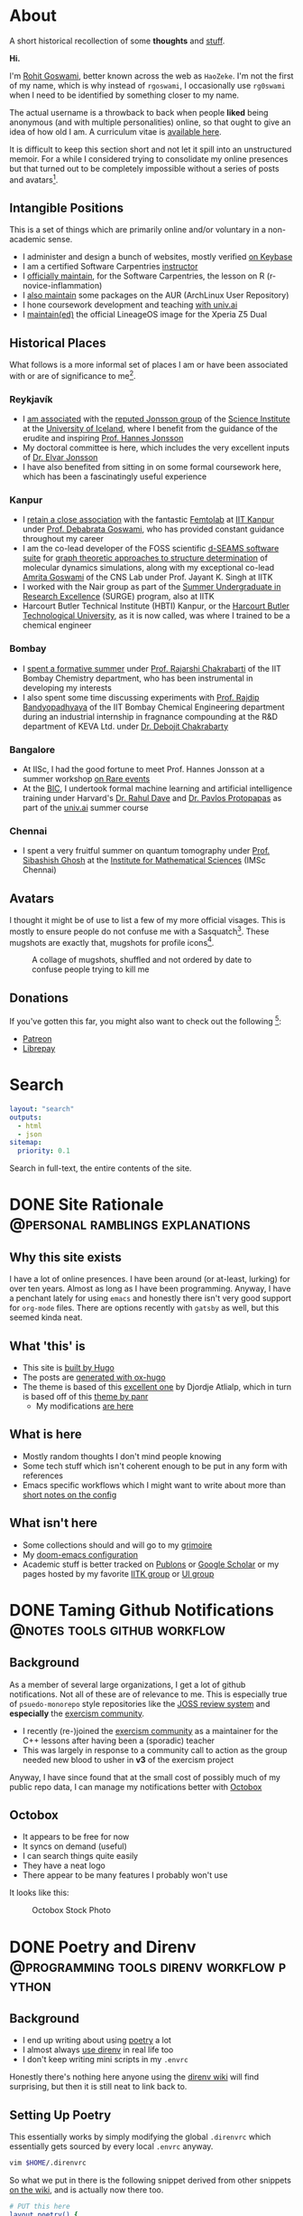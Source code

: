 #+author: Rohit Goswami

#+hugo_base_dir: ../
#+hugo_front_matter_format: yaml
#+hugo_front_matter_key_replace: description>summary
#+hugo_auto_set_lastmod: t
#+bibliography: biblio/refs.bib

#+seq_todo: TODO DRAFT DONE
#+seq_todo: TEST__TODO | TEST__DONE

#+property: header-args :eval never-export

#+startup: logdone indent

* About
:PROPERTIES:
:EXPORT_HUGO_SECTION: /
:EXPORT_FILE_NAME: about
:EXPORT_DATE: 1995-08-10
:END:

#+begin_description
A short historical recollection of some *thoughts* and _stuff_.
#+end_description

*Hi.*

I'm [[https://orcid.org/0000-0002-2393-8056][Rohit Goswami]], better known across the web as ~HaoZeke~. I'm not the
first of my name, which is why instead of ~rgoswami~, I occasionally use ~rg0swami~ when I need to be
identified by something closer to my name.

The actual username is a throwback to back when people *liked* being anonymous (and with multiple personalities)
online, so that ought to give an idea of how old I am. A curriculum vitae is
[[https://github.com/HaoZeke/CV/blob/master/RG_Latest-cv.pdf][available here]].

It is difficult to keep this section short and not let it spill
into an unstructured memoir. For a while I considered trying to consolidate my
online presences but that turned out to be completely impossible without a
series of posts and avatars[fn:notrefs].
** Intangible Positions
This is a set of things which are primarily online and/or voluntary in a
non-academic sense.
- I administer and design a bunch of websites, mostly verified [[https://keybase.io/HaoZeke][on Keybase]]
- I am a certified Software Carpentries [[https://static.carpentries.org/instructors#HaoZeke][instructor]]
- I [[https://static.carpentries.org/maintainers/#HaoZeke][officially maintain]], for the Software Carpentries, the lesson on R (r-novice-inflammation)
- I [[https://aur.archlinux.org/packages/?SeB=m&K=HaoZeke][also maintain]] some packages on the AUR (ArchLinux User Repository)
- I hone coursework development and teaching [[https://www.univ.ai/teams/rohit-goswami][with univ.ai]]
- I [[https://forum.xda-developers.com/xperia-z5/orig-development/cm-14-1-lineageos-t3536846][maintain(ed)]] the official LineageOS image for the Xperia Z5 Dual
** Historical Places
What follows is a more informal set of places I am or have been associated with or are of significance to
me[fn:growingUp].
*** Reykjavík
- I [[https://english.hi.is/staff/rog32][am associated]] with the [[https://notendur.hi.is/hj/researchgroup.html][reputed Jonsson group]] of the [[http://raunvisindastofnun.hi.is/the_science_institute][Science Institute]] at the
  [[https://english.hi.is/school_of_engineering_and_natural_sciences][University of Iceland]], where I benefit from the
  guidance of the erudite and inspiring [[https://notendur.hi.is/hj/indexE.html][Prof. Hannes Jonsson]]
- My doctoral committee is here, which includes the very excellent inputs of
  [[https://english.hi.is/staff/elvarorn][Dr. Elvar Jonsson]]
- I have also benefited from sitting in on some formal coursework here, which
  has been a fascinatingly useful experience
*** Kanpur
- I [[https://femtolab.science/people/rohit][retain a close association]] with the fantastic [[https://femtolab.science/][Femtolab]] at [[http://home.iitk.ac.in/~dgoswami/][IIT Kanpur]] under
  [[https://femtolab.science/people/dgoswami][Prof. Debabrata Goswami]], who has provided constant guidance throughout my career
- I am the co-lead developer of the FOSS scientific [[https://dseams.info][d-SEAMS software suite]] for
  [[https://wiki.dseams.info/#citation][graph theoretic approaches to structure determination]] of molecular dynamics
  simulations, along with my exceptional co-lead [[https://www.researchgate.net/profile/Amrita_Goswami2][Amrita Goswami]] of the CNS Lab
  under Prof. Jayant K. Singh at IITK
- I worked with the Nair group as part of the [[http://surge.iitk.ac.in/AnnualReport/report2017.pdf][Summer Undergraduate in Research Excellence]] (SURGE) program, also at IITK
- Harcourt Butler Technical Institute (HBTI) Kanpur, or the [[http://hbtu.ac.in/][Harcourt Butler Technological University]], as it is now called, was where I trained to be a chemical engineer
*** Bombay
- I [[https://rajarshichakrabarti.wixsite.com/rajarshichakrabarti/team][spent a formative summer]] under [[https://rajarshichakrabarti.wixsite.com/rajarshichakrabarti][Prof. Rajarshi Chakrabarti]] of the IIT Bombay
  Chemistry department, who has been instrumental in developing my interests
- I also spent some time discussing experiments with [[https://www.che.iitb.ac.in/online/faculty/rajdip-bandyopadhyaya][Prof. Rajdip Bandyopadhyaya]]
  of the IIT Bombay Chemical Engineering department during an industrial
  internship in fragnance compounding at the R&D department of KEVA Ltd. under
  [[https://in.linkedin.com/in/debojit-chakrabarty-b9a2262][Dr. Debojit Chakrabarty]]
*** Bangalore
- At IISc, I had the good fortune to meet Prof. Hannes Jonsson at a summer
  workshop [[https://chemeng.iisc.ac.in/rare-events/index.html][on Rare events]]
- At the [[http://bangaloreinternationalcentre.org/][BIC]], I undertook formal machine learning and artificial intelligence
  training under Harvard's [[https://www.extension.harvard.edu/faculty-directory/rahul-dave][Dr. Rahul Dave]] and [[https://iacs.seas.harvard.edu/people/pavlos-protopapas][Dr. Pavlos Protopapas]] as part of the [[https://univ.ai][univ.ai]]
  summer course
*** Chennai
- I spent a very fruitful summer on quantum tomography under [[https://www.imsc.res.in/~sibasish/qis.html][Prof. Sibashish Ghosh]] at the [[https://www.imsc.res.in/][Institute for Mathematical Sciences]] (IMSc Chennai)
** Avatars
I thought it might be of use to list a few of my more official visages. This is
mostly to ensure people do not confuse me with a Sasquatch[fn:notpersonal].
These mugshots are exactly that, mugshots for profile icons[fn:mountaintapir].

#+caption: A collage of mugshots, shuffled and not ordered by date to confuse people trying to kill me
[[file:images/avatarCollage.jpg]]

** Donations
If you've gotten this far, you might also want to check out the
following [fn:patreon]:
- [[https://www.patreon.com/rgoswami][Patreon]]
- [[https://liberapay.com/rohit][Librepay]]

[fn:patreon] There won't ever be any content behind paywalls though
[fn:growingUp] I grew up on the verdant and beautiful [[https://www.tifr.res.in/][TIFR Mumbai]] campus, and
completed high school and undergraduate stuff while playing with peacocks and things on
the [[https://www.iitk.ac.in][IIT Kanpur]] campus
[fn:notrefs] I didn't think it would be necessary, but just in case it isn't
clear, people listed here are not necessarily all references or anything, this is
a personal list of people associated with each city, not a cover letter
[fn:notpersonal] This is not a replacement for [[https://www.instagram.com/rg0swami/][an Instagram feed]] or a [[https://www.facebook.com/rg0swami][Facebook
wall]], or even a [[https://www.researchgate.net/profile/Rohit_Goswami2][ResearchGate]] or [[https://publons.com/researcher/2911170/rohit-goswami/][Publons]] or [[https://orcid.org/0000-0002-2393-8056][ORCID]] page; all of which I do sporadically remember I have
[fn:mountaintapir] Made with the [[https://github.com/tttppp/mountain_tapir][Mountain Tapir Collage Maker]]
* Search
:PROPERTIES:
:EXPORT_HUGO_SECTION: /
:EXPORT_FILE_NAME: search
:END:
#+begin_src yaml :front_matter_extra t
layout: "search"
outputs:
  - html
  - json
sitemap:
  priority: 0.1
#+end_src
#+begin_description
Search in full-text, the entire contents of the site.
#+end_description
* DONE Site Rationale :@personal:ramblings:explanations:
:PROPERTIES:
:EXPORT_FILE_NAME: rationale
:EXPORT_DATE: 2020-02-11 23:28
:END:
** Why this site exists
I have a lot of online presences. I have been around (or at-least, lurking) for
over ten years. Almost as long as I have been programming. Anyway, I have a
penchant lately for using ~emacs~ and honestly there isn't very good support for
~org-mode~ files. There are options recently with ~gatsby~ as well, but this
seemed kinda neat.
** What 'this' is
- This site is [[http://gohugo.io/][built by Hugo]]
- The posts are [[https://ox-hugo.scripter.co/][generated with ox-hugo]]
- The theme is based of this [[https://github.com/rhazdon/hugo-theme-hello-friend-ng][excellent one]] by Djordje Atlialp, which in turn is based off of this [[https://github.com/panr/hugo-theme-hello-friend][theme by panr]]
    - My modifications [[https://github.com/HaoZeke/hugo-theme-hello-friend-ng-hz][are here]]
** What is here
- Mostly random thoughts I don't mind people knowing
- Some tech stuff which isn't coherent enough to be put in any form with
  references
- Emacs specific workflows which I might want to write about more than [[https://dotdoom.grimoire.science/][short
  notes on the config]]
** What isn't here
- Some collections should and will go to my [[https://grimoire.science][grimoire]]
- My [[https://dotdoom.rgoswami.me][doom-emacs configuration]]
- Academic stuff is better tracked on [[https://publons.com/researcher/2911170/rohit-goswami/][Publons]] or [[https://scholar.google.co.in/citations?user=36gIdJMAAAAJ&hl=en][Google Scholar]] or my pages
  hosted by my favorite [[https://femtolab.science/people/rohit][IITK group]] or [[https://www.hi.is/starfsfolk/rog32][UI group]]
* DONE Taming Github Notifications :@notes:tools:github:workflow:
:PROPERTIES:
:EXPORT_FILE_NAME: ghNotif
:EXPORT_DATE: 2020-02-12 11:36
:END:
** Background
As a member of several large organizations, I get a lot of github notifications.
Not all of these are of relevance to me. This is especially true of
~psuedo-monorepo~ style repositories like the [[https://github.com/openjournals/joss-reviews][JOSS review system]] and
*especially* the [[https://github.com/exercism/v3/][exercism community]].

- I recently (re-)joined the [[https://exercism.io/][exercism community]] as a maintainer for the C++
  lessons after having been a (sporadic) teacher
- This was largely in response to a community call to action as the group needed
  new blood to usher in *v3* of the exercism project

Anyway, I have since found that at the small cost of possibly much of my public
repo data, I can manage my notifications better with [[https://octobox.io/][Octobox]]

** Octobox
- It appears to be free for now
- It syncs on demand (useful)
- I can search things quite easily
- They have a neat logo
- There appear to be many features I probably won't use

It looks like this:

#+caption: Octobox Stock Photo
[[file:images/octoboxSample.png]]
* DONE Poetry and Direnv :@programming:tools:direnv:workflow:python:
:PROPERTIES:
:EXPORT_FILE_NAME: poetry-direnv
:EXPORT_DATE: 2020-02-13 21:36
:END:
** Background
- I end up writing about using [[https://python-poetry.org/][poetry]] a lot
- I almost always [[https://direnv.net/][use direnv]] in real life too
- I don't keep writing mini scripts in my ~.envrc~

Honestly there's nothing here anyone using the [[https://github.com/direnv/direnv/wiki/Python][direnv wiki]] will find surprising,
but then it is still neat to link back to.

** Setting Up Poetry
This essentially works by simply modifying the global ~.direnvrc~ which
essentially gets sourced by every local ~.envrc~ anyway.
#+BEGIN_SRC sh
vim $HOME/.direnvrc
#+END_SRC
So what we put in there is the following snippet derived from other snippets [[https://github.com/direnv/direnv/wiki/Python][on
the wiki]], and is actually now there too.

#+BEGIN_SRC bash
# PUT this here
layout_poetry() {
  if [[ ! -f pyproject.toml ]]; then
    log_error 'No pyproject.toml found.  Use `poetry new` or `poetry init` to create one first.'
    exit 2
  fi

  local VENV=$(dirname $(poetry run which python))
  export VIRTUAL_ENV=$(echo "$VENV" | rev | cut -d'/' -f2- | rev)
  export POETRY_ACTIVE=1
  PATH_add "$VENV"
}
#+END_SRC

Now we can just make ~.envrc~ files with ~layout_poetry~ and everything will
/just work™/.

* DONE Replacing Jupyter with Orgmode :@programming:tools:emacs:workflow:orgmode:
:PROPERTIES:
:EXPORT_FILE_NAME: jupyter-orgmode
:EXPORT_HUGO_CUSTOM_FRONT_MATTER: :toc true :comments true
:EXPORT_DATE: 2020-02-13 22:36
:END:
** Background
- I dislike Jupyter notebooks (and [[https://jupyter.org/][JupyterHub]]) a lot
- [[https://tkf.github.io/emacs-ipython-notebook/][EIN]] is really not much of a solution either

In the past I have written some posts on [[https://grimoire.science/latex-and-jupyterhub/][TeX with JupyterHub]] and discussed ways
to use virtual [[https://grimoire.science/python-and-jupyterhub/][Python with JupyterHub]] in a more reasonable manner.

However, I personally found that EIN was a huge pain to work with, and I mostly
ended up working with the web-interface anyway.

It is a bit redundant to do so, given that at-least for my purposes, the end
result was a LaTeX document. Breaking down the rest of my requirements went a
bit like this:

- What exports well to TeX? :: *Org*, Markdown, anything which goes into pandoc
- What displays code really well? :: LaTeX, Markdown, *Org*
- What allows easy visualization of code snippets? :: Rmarkdown, RStudio,
  JupyterHub, *Org* with babel

Clearly, [[https://orgmode.org/manual/][orgmode]] is the common denominator, and ergo, a perfect JupyterHub alternative.
** Setup
Throughout this post I will assume the following structure:
#+BEGIN_SRC bash :exports both
tree tmp
mkdir -p tmp/images
touch tmp/myFakeJupyter.org
#+END_SRC

#+RESULTS:
| tmp |                   |   |      |
| ├── | images            |   |      |
| └── | myFakeJupyter.org |   |      |
| 1   | directory,        | 1 | file |

As is evident, we have a folder ~tmp~ which will have all the things we need for
dealing with our setup.

*** Virtual Python
Without waxing too eloquent on the whole reason behind doing this, since I will
rant about virtual python management systems elsewhere, here I will simply
describe my preferred method, which is [[https://python-poetry.org/][using poetry]].

#+BEGIN_SRC bash
# In a folder above tmp
poetry init
poetry add numpy matplotlib scipy pandas
#+END_SRC

The next part is optional, but a good idea if you figure out [[https://direnv.net/][using direnv]] and
have configured ~layout_poetry~ as [[https://rgoswami.me/posts/poetry-direnv][described here]]:
#+BEGIN_SRC bash
# Same place as the poetry files
echo "layout_poetry()" >> .envrc
#+END_SRC

*Note:*
- We can nest an arbitrary number of the ~tmp~ structures under a single place
  we define the poetry setup
- I prefer using ~direnv~ to ensure that I never forget to hook into the right environment
** Orgmode
This is not an introduction to org, however in particular, there are some basic
settings to keep in mind to make sure the set-up works as expected.

*** Indentation
Python is notoriously weird about whitespace, so we will ensure that our export
process does not mangle whitespace and offend the python interpreter. We will
have the following line at the top of our ~orgmode~ file:

#+BEGIN_SRC orgmode :tangle tmp/myFakeJupyter.org :exports code
# -*- org-src-preserve-indentation: t; org-edit-src-content: 0; -*-
#+END_SRC

*Note:*
- this post is actually generating the file being discussed here by
[[https://orgmode.org/manual/Extracting-Source-Code.html][tangling the file]]
- You can get the [[https://github.com/HaoZeke/haozeke.github.io/blob/src/content-org/tmp/myFakeJupyter.org][whole file here]]
*** TeX Settings
These are also basically optional, but at the very least you will need the
following:

#+BEGIN_SRC orgmode :tangle tmp/myFakeJupyter.org
#+author: Rohit Goswami
#+title: Whatever
#+subtitle: Wittier line about whatever
#+date: \today
#+OPTIONS: toc:nil
#+END_SRC

I actually use a lot of math using the ~TeX~ input mode in Emacs, so I like the
following settings for math:

#+BEGIN_SRC orgmode :tangle tmp/myFakeJupyter.org
# For math display
#+LATEX_HEADER: \usepackage{amsfonts}
#+LATEX_HEADER: \usepackage{unicode-math}
#+END_SRC

There are a bunch of other settings which may be used, but these are the bare
minimum, more on that would be in a snippet anyway.

*Note:*
- rendering math in the ~orgmode~ file in this manner requires that we
 use ~XeTeX~ to compile the final file
*** Org-Python
We essentially need to ensure that:
- Babel uses our virtual python
- The same session is used for each block

We will get our poetry python pretty easily:
#+BEGIN_SRC bash
which python
#+END_SRC

#+RESULTS:
: /home/haozeke/.cache/pypoetry/virtualenvs/test-2aLV_5DQ-py3.8/bin/python

Now we will use this as a common ~header-arg~ passed into the property drawer to
make sure we don't need to set them in every code block.

We can use the following structure in our file:

#+BEGIN_SRC orgmode :tangle tmp/myFakeJupyter.org :exports code
\* Python Stuff
  :PROPERTIES:
  :header-args:    :python /home/haozeke/.cache/pypoetry/virtualenvs/test-2aLV_5DQ-py3.8/bin/python :session One :results output :exports both
  :END:
Now we can simply work with code as we normally would
\#+BEGIN_SRC python
print("Hello World")
\#+END_SRC
#+END_SRC

*Note:*
- For some reason, this property needs to be set on *every* heading (as of Feb 13 2020)
- In the actual file you will want to remove extraneous  \ symbols:
  - \* → *
  - \#+BEGIN_SRC → #+BEGIN_SRC
  - \#+END_SRC → #+END_SRC
*** Python Images and Orgmode
To view images in ~orgmode~ as we would in a JupyterLab notebook, we will use a
slight trick.
- We will ensure that the code block returns a file object with the arguments
- The code block should end with a print statement to actually generate the file
  name

 So we want a code block like this:

#+begin_example
#+BEGIN_SRC python :results output file :exports both
import matplotlib.pyplot as plt
from sklearn.datasets.samples_generator import make_circles
X, y = make_circles(100, factor=.1, noise=.1)
plt.scatter(X[:, 0], X[:, 1], c=y, s=50, cmap='autumn')
plt.xlabel('x1')
plt.ylabel('x2')
plt.savefig('images/plotCircles.png', dpi = 300)
print('images/plotCircles.png') # return filename to org-mode
#+end_src
#+end_example

Which would give the following when executed:

#+begin_example
#+RESULTS:
[[file:images/plotCircles.png]]
#+end_example

Since that looks pretty ugly, this will actually look like this:

#+BEGIN_SRC python :results output file :exports both
import matplotlib.pyplot as plt
from sklearn.datasets.samples_generator import make_circles
X, y = make_circles(100, factor=.1, noise=.1)
plt.scatter(X[:, 0], X[:, 1], c=y, s=50, cmap='autumn')
plt.xlabel('x1')
plt.ylabel('x2')
plt.savefig('images/plotCircles.png', dpi = 300)
print('images/plotCircles.png') # return filename to org-mode
#+end_src

[[file:tmp/images/plotCircles.png]]

*** Bonus
A better way to simulate standard ~jupyter~ workflows is to just specify the
properties once at the beginning.

#+BEGIN_SRC orgmode
#+PROPERTY: header-args:python :python /home/haozeke/.cache/pypoetry/virtualenvs/test-2aLV_5DQ-py3.8/bin/python :session One :results output :exports both
#+END_SRC

This setup circumvents having to set the properties per sub-tree, though for
very large projects, it is useful to use different processes.
** Conclusions
- The last step is of course to export the file as to a ~TeX~ file and then
  compile that with something like ~latexmk -pdfxe -shell-escape file.tex~

There are a million and one variations of this of course, but this is enough to
get started.

The whole file is also [[https://github.com/HaoZeke/haozeke.github.io/blob/src/content-org/tmp/myFakeJupyter.org][reproduced here]].
* TODO Orgmode and Hugo :@programming:tools:emacs:webdev:hugo:
:PROPERTIES:
:EXPORT_FILE_NAME: hugo-orgmode
:END:
** Background
- This is about the site you are reading
- It is also a partial rant
- It has a lot to do with web development in general
* DONE Switching to Colemak :@personal:workflow:explanations:
:PROPERTIES:
:EXPORT_FILE_NAME: colemak-switch
:EXPORT_HUGO_CUSTOM_FRONT_MATTER: :toc false :comments true
:EXPORT_DATE: 2020-02-29 14:06
:EXPORT_HUGO_AUTO_SET_LASTMOD: t
:END:
** Background
I just realized that it has been over two years since I switched from QWERTY to
Colemak but somehow never managed to write about it. It was a major change in my
life, and it took forever to get acclimatized to. I do not think I'll ever again be
in a position to make such a change in my life again, but it was definitely
worth it.
** Touch Typing
My interest in touch typing in I decided to digitize my notes for posterity, during the
last two years of my undergraduate studies back in Harcourt Butler Technical
Institute (HBTI) Kanpur, India. in one of my many instances of yak shaving, I
realized I could probably consume and annotate a lot more content by typing
faster. Given that at that stage I was already a fast talker, it seemed like a
natural extension. There was probably an element of nostalgia involved as well.
That and the end of a bachelors involves the thesis, which generally involves a
lot of typing.

There were (and are) some fantastic resources for learning to touch type
nowadays, I personally used:
- [[https://www.typing.com/][Typing.com]] :: This is short, but a pretty good basic setup. The numbering and
  special characters are a bit much to take in at the level of practice you get
  by completing all the previous exercises, but eventually they make for a good workout.
- [[https://www.typingclub.com/en-gb/login/][TypingClub]] :: This is what I ended up working my way through. It is
  comprehensive, beautiful, and fun.

Also, later, I ended up using [[https://www.keybr.com/][keybr]] a lot, simply because typing gibberish is a
good way of practicing, and it is independent of the keyboard layout.

Just to foreshadow things, the enemy facing me at this point was the layout
itself[fn:img] .

https://www.keyboard-design.com/kb-images/qwerty-kla.jpg

** Alternate layouts
Having finally broken into the giddy regimes of 150+ wpm, I was ecstatic, and
decided to start working my way through some longer reports. However, I quickly
realized I was unable to type for more than a couple of minutes without getting
terribly cramped. Once it got to the point of having to visit a physiotherapist,
I had to call it quits. At that stage, relearning the entire touch typing
corpus, given that I already was used to QWERTY, seemed pretty bleak.

It took forever, and I ended up applying my choices to my phone keyboard as
well, which presumably helped me in terms of increasing familiarity, had the
unintended effect of making me seem distant to people I was close to, since my
verbose texts suddenly devolved to painful one-liners.

The alternative layouts I tried were:

- [[https://www.dvorak-keyboard.com/][DVORAK]] :: At the time, TypingClub only supported QWERTY and DVORAK, so it was
  pretty natural for me to try it out. There are also some [[https://www.dvzine.org/][very nice comics
  about it]]. I remember that it was pretty neat, with
  a good even distribution, until I tried coding. The placement of the
  semicolons make it impossible to use while programming. I would still say it
  makes for a comfortable layout, as long as special characters are not required.

https://www.keyboard-design.com/kb-images/dvorak-kla.jpg

- [[http://mkweb.bcgsc.ca/carpalx][CarpalX]] :: I experimented with the entire carpalx family, but I was unable to get
  used to it. I liked QFMLWY best. I do recommend reading the training methodology, especially if
  anyone is interested in numerical optimization in general. More importantly,
  though it was relatively easy to set up on my devices and operating systems,
  the fact that it wasn't natively supported meant a lot of grief whenever I
  inevitably had to use a public computer.

https://www.keyboard-design.com/kb-images/qgmlwy-kla.jpg

- Colemak :: Eventually I decided to go with [[https://colemak.com/][Colemak]], especially since it is
  widely available. Nothing is easier than ~setxkbmap us -variant colemak -option grp:alt_shift_toggle~ on public machines and it's easy on Windows as
  well. Colemak seems like a good compromise. I personally have not been able to
  reach the same speeds I managed with QWERTY, even after a year, but then
  again, I can be a lot more consistent, and it hurts less. Nowadays, Colemak
  has made its way onto most typing sites as well, including TypingClub

https://www.keyboard-design.com/kb-images/colemak-kla.jpg

*** What about VIM?
- DVORAK makes it impossible, so do most other layouts, but there are some
  tutorials purporting to help use vim movement with DVORAK
- Colemak isn't any better, but the fact of the matter is that once you know VIM
  on QWERTY, and have separately internalized colemak or something else, hitting
  keys is just hitting keys

+All that said, I still occasionally simply remap HJKL (QWERTY movement) to HNEI (Colemak analog) when it is feasible.+
*update:* I actually ended up refactoring my entire Dotfiles to use more Colemak native bindings, as described [[Refactoring Dotfiles For Colemak][in this post]].
** Conclusion
Changing layouts was a real struggle. Watching my WPM drop back to lower than
hunt and peck styles was pretty humiliating, especially since the reports kept
coming in, and more than once I switched to QWERTY. However, since then, I have
managed to stay on course. I guess if I think about it, it boils down to a few
scattered thoughts:
- Typing is kinda like running a marathon, knowing how it is done and doing it
  are two different things
- Tell *everyone*, so people can listen to you lament your reduced speed and not
  hate you for replying slowly
- Practice everyday, because, well, it works out in the long run, even when you
  plateau
- Alternate shifts! That's really something which should show up more in
  tutorials, especially for listicles, not changing the shifts will really hurt
- Try and get a mechanical keyboard (like the [[https://www.annepro.net/][Anne Pro 2]] or the [[https://www.coolermaster.com/catalog/peripheral/keyboards/masterkeys-pro-l-white/][Coolermaster Masterkeys]]), they're fun and easy to change layouts on

[fn:img] The images are [[https://www.keyboard-design.com/best-keyboard-layouts.html][from here]], where there's also an effort based metric
used to score keyboard layouts.
* TODO Replacing Rstudio with Emacs :@programming:tools:emacs:workflow:R:
:PROPERTIES:
:EXPORT_FILE_NAME: rstudio-emacs
:EXPORT_HUGO_CUSTOM_FRONT_MATTER: :toc true :comments true
:EXPORT_DATE: 2020-02-15 04:38
:END:
** Background
RStudio is one of the best IDEs around, in that it is essentially a text editor
and terminal with some pretty printing and object viewing functionality. It is
really great, but it is also relatively resource intensive. It turns out that
thanks to Emacs ESS, it is possible to circumvent Rstudio completely in favor of
an Emacs-native workflow.
* TODO Role models and colleges
* TODO My current courses
* TODO Rude college admissions
* DONE Pandora and Proxychains :@personal:tools:workflow:
:PROPERTIES:
:EXPORT_FILE_NAME: pandora-proxychains
:EXPORT_HUGO_CUSTOM_FRONT_MATTER: :comments true
:EXPORT_DATE: 2020-02-15 05:28
:END:
** Background
- Pandora doesn't work outside the states
- I keep forgetting how to set-up ~proxychains~
** Proxychains
Technically this article [[https://github.com/rofl0r/proxychains-ng][expects proxychains-ng]], which seems to be the more
up-to-date fork of the original ~proxychains~.

1. Install ~proxychains-ng~
   #+BEGIN_SRC bash
# I am on archlinux..
sudo pacman -S proxychains-ng
   #+END_SRC
2. Copy the configuration to the ~$HOME~ directory
   #+BEGIN_SRC bash
cp /etc/proxychains.conf .
   #+END_SRC
3. Edit said configuration to add some US-based proxy

In my particular case, I don't keep the tor section enabled.
#+BEGIN_SRC bash :exports both :results raw
tail $HOME/proxychains.conf
#+END_SRC

#+RESULTS:
#+begin_example
#
#       proxy types: http, socks4, socks5
#        ( auth types supported: "basic"-http  "user/pass"-socks )
#
[ProxyList]
# add proxy here ...
# meanwile
# defaults set to "tor"
# socks4 	127.0.0.1 9050
#+end_example

I actually use [[https://windscribe.com][Windscribe]] for my VPN needs, and they have a neat [[https://windscribe.com/getconfig/socks][SOCKS5 proxy
setup]]. This works out to a line like ~socks5 $IP $PORT $USERNAME $PASS~ being
added. The default generator gives you a pretty server name, but to get the IP
I use ~ping $SERVER~ and put that in the ~conf~ file.
** Pandora
I use the excellent ~pianobar~ frontend.
1. Get [[https://github.com/PromyLOPh/pianobar][pianobar]]
   #+BEGIN_SRC bash
sudo pacman -S pianobar
   #+END_SRC
2. Use it with ~proxychains~
   #+BEGIN_SRC bash
proxychains pianobar
   #+END_SRC
3. Profit

I also like setting up some defaults to make life easier:
#+BEGIN_SRC bash
mkdir -p ~/.config/pianobar
vim ~/.config/pianobar/config
#+END_SRC
I normally set the following (inspired by the [[https://wiki.archlinux.org/index.php/Pianobar][ArchWiki]]):
#+BEGIN_SRC conf
audio_quality = {high, medium, low}
autostart_station = $ID
password = "$PASS"
user = "$emailID"
#+END_SRC

The ~autostart_station ID~ can be obtained by inspecting the terminal output
during an initial run. I usually set it to the QuickMix station.
* Bojack Horseman :@personal:thoughts:random:review:TV:
:PROPERTIES:
:EXPORT_FILE_NAME: bojack-horseman
:EXPORT_HUGO_CUSTOM_FRONT_MATTER: :comments false
:EXPORT_DATE: 2020-02-27 22:28
:END:
** Background
For a while I was worried about writing about a TV show here. I thought it might
be frivolous, or worse, might outweigh the other kinds of articles I would like
to write. However, like most things, that which is ignored just grows, so it is
easier to just write and forget about it.
** The Show
Much has been said about how Bojack Horseman is one of the best shows ever, and
they're all correct. For that matter I won't be going into the details of how
every episode ties together a tapestry of lives in a meaningful way, or any of
that. The show was amazingly poignant. The characters felt real. Which actually
leads me to the real issue.
** The End
The end of Bojack was *good*. It was the way it was meant to be. For a
slice-of-life show, it is a natural conclusion. It isn't necessary that any
catharsis occurs or that the characters change or become better or all that
jazz. It isn't about giving the viewers closure. It is simply about a window
onto the lives of (fictional) characters being shut. To that end, I disliked
attempts to bring closure in the show itself.

One of the main reasons why I felt strongly enough to write this, is simply
because when I looked around, the prevailing opinion was that the main character
should have been killed off, _for his sins_. This strikes me as a very flippant
attitude to take. It reeks of people trying to make the show a cautionary tale,
which is frankly speaking a weird approach to take towards any fictional story.
The idea that the character should be redeemed also seemed equally weak, for
much the same reasons.

The fact that the characters are hypocrites, and that none of them are as good
or bad as they make themselves out to be is one of the best parts of the show.

** Conclusion
That's actually all I have to say about this. I thought of adding relevant memes
or listing episodes or name dropping sites, but this isn't buzzfeed. The show is
incredible, and there are far better ways of proving that. Bust out your
favorite search engine + streaming content provider / digital piracy eye-patch
and give it a whirl. The only thing I'd suggest is watching everything in order,
it's just that kind of show.

* TODO The Morpho Language :@programming:review:
:PROPERTIES:
:EXPORT_FILE_NAME: morpho-lang
:EXPORT_HUGO_CUSTOM_FRONT_MATTER: :toc false :comments true
:END:
* TODO Towards DOOM-Emacs :@programming:workflow:review:
:PROPERTIES:
:EXPORT_FILE_NAME: towards-doom-emacs
:EXPORT_HUGO_CUSTOM_FRONT_MATTER: :toc false :comments false
:END:
** Background
[[https://dotdoom.grimoire.science/][My doom-emacs configuration]] gets a rather insane number of views every month.
Statistically, it accounts for 90% of the traffic to [[https://grimoire.science][my other site]], and that is
essentially around three times time traffic on the rest of my presences,
combined. I followed a pretty standard path to finally reach doom-emacs.
However, before delving into it, I thought I'd discuss the chronological aspects
of my road to doom. In a nutshell it was just:

Word → Notepad++ → Sublime Text 3 → VIM → Emacs (Spacemacs) → Emacs (doom-emacs)
* DONE Provisioning Dotfiles on an HPC :@programming:workflow:projects:hpc:
:PROPERTIES:
:EXPORT_FILE_NAME: prov-dots
:EXPORT_HUGO_CUSTOM_FRONT_MATTER: :toc false :comments true
:EXPORT_DATE: 2020-03-16 00:06
:END:
** Background
[[https://github.com/HaoZeke/Dotfiles][My dotfiles]] turned 4 years old a few months ago (since 9th Jan 2017) and remains one of my most
frequently updated projects for obvious reasons. Going through the changes
reminds me of a whole of posts I never got around to writing.

Anyway, recently I gained access to another HPC cluster, with a standard configuration
(bash, old CentOS) and decided to track my provisioning steps. This is really a
very streamlined experience by now, since I've used the same setup across scores
of machines. This is actually also a generic intro to configuring user setups on
HPC (high performance cluster) machines, if one is inclined to read it in that
manner. To that end, sections of this post involve restrictions relating to user
privileges which aren't normally part of most Dotfile setups.
*** Aside
- Dotfiles define most people who maintain them
- No two sets are ever exactly alike
- They fall somewhere between winging it for each machine and using something
  like [[https://www.habitat.sh/learn/][Chef]] or [[https://www.ansible.com/][Ansible]]
- Tracking dotfiles is really close to having a sort of out-of-context journal

Before I settled on using [[https://github.com/kobus-v-schoor/dotgit][the fabulous dotgit]], I considered several
alternatives, most notably [[https://www.gnu.org/software/stow/][GNU stow]].
** Preliminaries
It is important to note the environment into which I had to get my
setup.
*** SSH Setup
- The very first thing to do is to use a new ~ssh-key~
#+BEGIN_SRC bash
export myKey="someName"
ssh-keygen -f $HOME/.ssh/$myKey
# I normally don't set a password
ssh-add $HOME/.ssh/$myKey
ssh-copy-id $myHPC
# myHPC being an IP address
#+END_SRC
I more often than not tend to back this up with a cutesy alias, also because I
do not always get my username of choice on these machines. So in
~$HOME/.ssh/config~ I use:
#+BEGIN_SRC conf
Host myHPC
 Hostname 127.0.0.1
 User somethingIgot
 IdentityFile ~/.ssh/myKey
#+END_SRC
*** Harvesting Information
- I normally use [[https://github.com/dylanaraps/neofetch][neofetch]] on new machines
#+BEGIN_SRC bash
mkdir -p $HOME/Git/Github
cd $HOME/Git/Github
git clone https://github.com/dylanaraps/neofetch.git
cd neofetch
./neofetch
#+END_SRC

#+caption: Neofetch Output
[[file:images/sampleHPC.png]]

Where the top has been tastefully truncated. Just for context, the latest ~bash~
as of this writing is ~v5.0.16~ so, that's not too bad, given that ~neofetch~
works for ~bash~ ≥ 3.2

** TODO Circumventing User Restrictions with Nix
- A post in and of itself would be required to explain why and how users are
  normally restricted from activities in cluster nodes
- Here, we leverage the [[https://nixos.org/nix/manual/#chap-installation][nix-package management system]] to circumvent these
- User installation of ~nix~ is sadly non-trivial, so this might be of some use [fn:nixUsr]
*** Testing nix-user-chroot
1. We will first check namespace support
#+BEGIN_SRC bash
# Errored out
unshare --user --pid echo YES
# Worked!
zgrep CONFIG_USER_NS /boot/config-$(uname -r)
# CONFIG_USER_NS=y
#+END_SRC

Thankfully we have support for namespaces, so we can continue with ~nix-user-chroot~.

2. Since we definitely do not have ~rustup~ or ~rustc~ on the HPC, we will use [[https://github.com/nix-community/nix-user-chroot/releases][a
   prebuilt binary]] of ~nix-user-chroot~

#+BEGIN_SRC bash
cd $HOME && wget -O nix-user-chroot  https://github.com/nix-community/nix-user-chroot/releases/download/1.0.2/nix-user-chroot-bin-1.0.2-x86_64-unknown-linux-musl
#+END_SRC

3. Similar to [[https://nixos.wiki/wiki/Nix_Installation_Guide#Installing_without_root_permissions][the wiki example]], we will use ~$HOME/.nix~

#+BEGIN_SRC bash
cd ~/
chmod +x nix-user-chroot
mkdir -m 0755 ~/.nix
./nix-user-chroot ~/.nix bash -c 'curl https://nixos.org/nix/install | sh'
#+END_SRC

- Only, this *doesn't work*

Turns out that since ~unshare~ is too old, ~nix-user-chroot~ won't work either.

*** Using PRoot
PRoot is pretty neat in general, they even have a [[https://proot-me.github.io/][nice website describing it]].
0. Set a folder up for local installations (this is normally done by my
   Dotfiles, but we might as well have one here too)
#+BEGIN_SRC bash
mkdir -p $HOME/.local/bin
export PATH=$PATH:$HOME/.local/bin
#+END_SRC
1. Get a binary from the [[https://gitlab.com/proot/proot/-/jobs][GitLab artifacts]]
#+BEGIN_SRC bash
cd $HOME
mkdir tmp
cd tmp
wget -O artifacts.zip https://gitlab.com/proot/proot/-/jobs/452350181/artifacts/download
unzip artifacts.zip
mv dist/proot $HOME/.local/bin
#+END_SRC
2. Bind and install ~nix~
#+BEGIN_SRC bash
mkdir ~/.nix
export PROOT_NO_SECCOMP=1
proot -b ~/.nix:/nix
export PROOT_NO_SECCOMP=1
curl https://nixos.org/nix/install | sh
#+END_SRC

If you're very unlucky, like I was, you may be greeted by a lovely little error
message along the lines of:

#+begin_example
/nix/store/ddmmzn4ggz1f66lwxjy64n89864yj9w9-nix-2.3.3/bin/nix-store: /opt/ohpc/pub/compiler/gcc/5.4.0/lib64/libstdc++.so.6: version `GLIBCXX_3.4.22' not found (required by /nix/store/c0b76xh2za9r9r4b0g3iv4x2lkw1zzcn-aws-sdk-cpp-1.7.90/lib/libaws-cpp-sdk-core.so)
#+end_example

Which basically is as bad as it sounds. At this stage, we need a newer compiler
to even get ~nix~ up and running, but can't without getting an OS update. This
chicken and egg situation calls for the drastic measure of leveraging ~brew~
first[fn:brewStuff].

#+BEGIN_SRC bash
sh -c "$(curl -fsSL https://raw.githubusercontent.com/Linuxbrew/install/master/install.sh)"
#+END_SRC

Note that nothing in this section suggests the best way is not to lobby your
sys-admin to install ~nix~ system-wide in multi-user mode.
** Giving Up with Linuxbrew
- Somewhere around this point, [[https://docs.brew.sh/Homebrew-on-Linux][linuxbrew]] is a good idea
- More on this later
** Shell Stuff
~zsh~ is my shell of choice, and is what my ~Dotfiles~ expect and work best with.
- I did end up making a quick change to update the ~dotfiles~ with a target
  which includes a snippet to transition to ~zsh~ from the default ~bash~ shell
** Dotfiles
The actual installation steps basically tracks [[https://github.com/HaoZeke/Dotfiles][the readme instructions]].

#+BEGIN_SRC bash
git clone https://github.com/kobus-v-schoor/dotgit.git
mkdir -p ~/.bin
cp -r dotgit/bin/dotgit* ~/.bin
cat dotgit/bin/bash_completion >> ~/.bash_completion
rm -rf dotgit
# echo 'export PATH="$PATH:$HOME/.bin"' >> ~/.bashrc
echo 'export PATH="$PATH:$HOME/.bin"' >> ~/.zshrc
#+END_SRC

[fn:nixUsr] Much of this section is directly adapted from [[https://nixos.wiki/wiki/Nix_Installation_Guide#Installing_without_root_permissions][the NixOS wiki]]
[fn:brewStuff] This used to be called linuxbrew, but the [[https://docs.brew.sh/Homebrew-on-Linux][new site]] makes it clear
that it's all one ~brew~ now.
* DONE Shorter Posts :@notes:tools:rationale:workflow:ideas:
:PROPERTIES:
:EXPORT_FILE_NAME: shortpost
:EXPORT_DATE: 2020-03-16 00:16
:END:
** Background
Sometime this year, I realized that I no longer have access to a lot of my older
communication. This included, a lot of resources I enjoyed and shared with the
people who were around me at that point in time. To counter this, I have decided
to opt for shorter posts, even if they don't always include the same level of
detail I would prefer to provide.

*** Alternatives
- I have an automated system based around IFTTT combined with Twitter, Diigo,
  and even Pocket
- However, that doesn't really tell me much, and trawling through a massive glut
  of data is often pointless as well
- There's always Twitter, but I don't really care to hear the views of others
  when I want to revisit my own ideas
** Conclusions
- I will be making shorter posts here, like the random one on [[https://rgoswami.me/posts/ghnotif/][octobox]]
* DONE D3 for Git :@notes:tools:rationale:workflow:ideas:
:PROPERTIES:
:EXPORT_FILE_NAME: d3git
:EXPORT_DATE: 2020-03-16 00:17
:END:
** Background
- I have had a lot of discussions regarding the teaching of ~git~
- This is mostly as a part of [[https://static.carpentries.org/maintainers/#HaoZeke][the SoftwareCarpentries]], or in view of my
  [[https://www.univ.ai/teams/rohit-goswami][involvement with univ.ai]], or simply in every public space I am associated with
- Without getting into my views, I just wanted to keep this resource in mind
** The site
- Learning ~git~ is a highly contentious thing
- People seem to be fond of GUI tools, especially since on non *nix systems, it
  seems that there is a lot of debate surrounding obtaining the ~git~ utility in
  the first place

One of the best ways of understanding (without installing stuff) the mental
models required for working with ~git~ is [[https://onlywei.github.io/explain-git-with-d3/#checkout][this site]]

#+caption: A screenshot of the site
[[file:images/d3git.png]]

- However, as is clear, this is not exactly a replacement for a good old command-line.

- It does make for a good resource for teaching with slides, or for generating
  other static visualizations, where live coding is not an option
* DONE Trees and Bags :@notes:theory:statistics:math:
:PROPERTIES:
:EXPORT_FILE_NAME: trees-and-bags
:EXPORT_HUGO_CUSTOM_FRONT_MATTER: :toc true :comments true
:EXPORT_HUGO_CUSTOM_FRONT_MATTER+: :link-citations true
:EXPORT_HUGO_PANDOC_CITATIONS: t
:EXPORT_DATE: 2020-03-26 00:28
:END:
# :EXPORT_HUGO_CUSTOM_FRONT_MATTER+: :nocite '(@hastieElementsStatisticalLearning2009)

#+BEGIN_QUOTE
  Explain why using bagging for prediction trees generally improves
  predictions over regular prediction trees.
#+END_QUOTE


** Introduction

Bagging (or Bootstrap Aggregation) is one of the most commonly used
ensemble method for improving the prediction of trees. We will broadly
follow a historical development trend to understand the process. That
is, we will begin by considering the Bootstrap method. This in turn
requires knowledge of the Jacknife method, which is understandable from
a simple bias variance perspective. Finally we will close out the
discussion by considering the utility and trade-offs of the Bagging
technique, and will draw attention to the fact that the Bagging method
was contrasted to another popular ensemble method, namely the Random
Forest method, in the previous section.

Before delving into the mathematics, recall that the approach taken by
bagging is given as per @cichoszDataMiningAlgorithms2015 to be:

- create base models with *bootstrap* samples of the training set
- combine models by unweighted voting (for classification) or by
  averaging (for regression)

The reason for covering the Jacknife method is to develop an intuition
relating to the sampling of data described in the following table:

| Data-set   Size  per   sample | Estimator         |
| Reduces                       | Jacknife          |
| Remains    the   same         | Bootstrap         |
| Increases                     | data-augmentation |

** Bias Variance Trade-offs

We will recall, for this discussion, the bias variance trade off which
is the basis of our model accuracy estimates (for regression) as per the
formulation of @jamesIntroductionStatisticalLearning2013.

\begin{equation}
E(y₀-\hat{f}(x₀))²=\mathrm{Var}(\hat{f}(x₀))+[\mathrm{Bias(\hat{f(x₀)})}]²+\mathrm{Var}(ε)
\end{equation}

Where:

- $E(y_{0}-\hat{f}(x_{0}))²$ is the expected test MSE, or the average
  test MSE if $f$ is estimated with a large number of training sets and
  tested at each $x₀$
- The variance is the amount by which our approximation $\hat{f}$ will
  change if estimated by a different training set, or the *flexibility*
  error
- The bias is the (reducible) *approximation* error, caused by not
  fitting to the training set exactly
- $\mathrm{Var}(ε)$ is the *irreducible* error

We will also keep in mind, going forward the following requirements of a
good estimator:

- Low variance AND low bias
- Typically, the variance increases while the bias decreases as we use
  more flexible methods (i.e. methods which fit the training set
  better[fn:smooth])

Also for the rest of this section, we will need to recall from
@hastieElementsStatisticalLearning2009, that the bias is given by:

\begin{equation}
[E(\hat{f_{k}}(x₀)-f(x₀)]²
\end{equation}

Where the expectation averages over the randomness in the training data.

To keep things in perspective, recall from
@hastieElementsStatisticalLearning2009:

#+CAPTION: Test and training error as a function of model complexity
[[file:images/biasVar.png]]

** Jacknife Estimates
    :PROPERTIES:
    :CUSTOM_ID: jacknife-estimates
    :END:

We will model our discussion on the work of
@efronJackknifeBootstrapOther1982. Note that:

- The $\hat{θ}$ symbol is an estimate of the true quantity $θ$
- This is defined by the estimate being $\hat{θ}=θ(\hat{F})$
- $\hat{F}$ is the empirical probability distribution, defined by mass
  $1/n$ at $xᵢ ∀ i∈I$, i is from 1 to n

The points above establishes our bias to be given by
$E_Fθ(\hat{F})-θ(F)$ such that $E_F$ is the expectation under x₁⋯xₙ~F.

To derive the Jacknife estimate $(\tilde{θ})$ we will simply
sequentially delete points xᵢ (changing $\hat{F}$), and recompute our
estimate $\hat{θ}$, which then simplifies to:

\begin{equation}
\tilde{θ}\equiv n\hat{θ}-(\frac{n-1}{n})∑_{i=1}ⁿ\hat{θ}
\end{equation}

In essence, the Jacknife estimate is obtained by making repeated
estimates on increasingly smaller data-sets. This intuition lets us
imagine a method which actually makes estimates on larger data-sets
(which is the motivation for data augmentation) or, perhaps not so
intuitively, on estimates on data-sets of the same size.

** Bootstrap Estimates

Continuing with the same notation, we will note that the bootstrap is
obtained by draw random data-sets with replacement from the training
data, where each sample is the same size as the original; as noted by @hastieElementsStatisticalLearning2009.

We will consider the bootstrap estimate for the standard deviation of
the $\hat{θ}$ operator, which is denoted by $σ(F,n,\hat{\theta})=σ(F)$

The bootstrap is simple the standard deviation at the approximate F,
i.e., at $F=\hat{F}$:

\begin{equation}
\hat{\mathrm{SD}}=\sigma(\hat{F})
\end{equation}

Since we generally have no closed form analytical form for $σ(F)$ we
must use a Monte Carlo algorithm:

1. Fit a non parametric maximum likelihood estimate (MLE) of F,
   i.e. $\hat{F}$
2. Draw a sample from $\hat{F}$ and calculate the estimate of $\hat{θ}$
   on that sample, say, $\hat{θ}^*$
3. Repeat 2 to get multiple (say B) replications of $\hat{θ}^*$

Now we know that as $B→∞$ then our estimate would match $σ(\hat{F})$
perfectly, however, since that itself is an estimate of the value we are
actually interested in, in practice there is no real point using a very
high B value.

Note that in actual practice we simply use the given training data with
repetition and do not actually use an MLE of the approximate true
distribution to generate samples. This causes the bootstrap estimate to
be unreasonably good, since there is always significant overlap between
the training and test samples during the model fit. This is why cross
validation demands non-overlapping data partitions.

*** Connecting Estimates

The somewhat surprising result can be proved when $\hat{θ}=θ(\hat{F}$ is
a quadratic functional, namely:

\begin{equation}\hat{\mathrm{Bias}}_{boot}=\frac{n-1}{n} \hat{\mathrm{Bias}}_{jack}\end{equation}

In practice however, we will simply recall that the Jacknife tends to
overestimate, and the Bootstrap tends to underestimation.

** Bagging

Bagging, is motivated by using the bootstrap methodology to improve the
estimate or prediction directly, instead of using it as a method to
asses the accuracy of an estimate. It is a representative of the
so-called parallel ensemble methods where the base learners are
generated in parallel. As such, the motivation is to reduce the error by
exploiting the independence of base learners (true for mathematically
exact bootstrap samples, but not really true in practice).

Mathematically the formulation of @hastieElementsStatisticalLearning2009
establishes a connection between the Bayesian understanding of the
bootstrap mean as a posterior average, however, here we will use a more
heuristic approach.

We have noted above that the bagging process simply involves looking at
different samples in differing orders. This has some stark repercussions
for tree-based methods, since the trees are grown with a /greedy/
approach.

- Bootstrap samples may cause different trees to be produced
- This causes a reduction in the *variance*, especially when not too
  many samples are considered
- Averaging, reduces variance while leaving bias unchanged

Practically, these separate trees being averaged allows for varying
importance values of the variables to be calculated.

In particular, following @hastieElementsStatisticalLearning2009, it is
possible to see that the MSE tends to decrease by bagging.

\begin{align}
 E_P[Y-\hat{f}^*(x)]² & = & E_P[Y-f*{ag}(x)+f^*_{ag}(x)-\hat{f}^*(x)]² \\
& = & E_P[Y-f^*_{ag}(x)]²+E_P[\hat{f}^*(x)-f^*_{ag}(x)]² ≥ E_P[Y-f^*_{ag}(x)]²
\end{align}

Where:

- The training observations are independently drawn from a distribution
  $P$
- $f_{ag}(x)=E_P\hat{f}^*(x)$ is the ideal aggregate estimator

For the formulation above, we assume that $f_{ag}$ is a true bagging
estimate, which draws samples from the actual population. The upper
bound is obtained from the variance of the $\hat{f}^*(x)$ around the
mean, $f_{ag}$

Practically, we should note the following:

- The regression trees are deep
- The greedy algorithm growing the trees cause them to be unstable
  (sensitive to changes in input data)
- Each tree has a high variance, and low bias
- Averaging these trees reduces the variance

Missing from the discussion above is how exactly the training and test
sets are used in a bagging algorithm, as well as an estimate for the
error for each base learner. This has been reported in the code above as
the OOB error, or out of bag error. We have, as noted by
@zhouEnsembleMethodsFoundations2012 and @breimanBaggingPredictors1996
the following considerations.

- Given $m$ training samples, the probability that the iᵗʰ sample is
  selected 0,1,2... times is approximately Poisson distributed with
  $λ=1$
- The probability of the iᵗʰ example will occur at least once is then
  $1-(1/e)≈0.632$
- This means for each base learner, there are around $36.8$ % original
  training samples which have not been used in its training process

The goodness can thus be estimated using these OOB error, which is
simply an estimate of the error of the base tree on the OOB samples.

As a final note, random forests are conceptually easily understood by combining
bagging with subspace sampling, which is why in most cases and packages, we used
bagging as a special case of random forests, i.e. when no subspace sampling is
performed, random forests algorithms perform bagging.


[fn:smooth] This is mostly true for reasonably smooth true functions
* TODO d-SEAMS got published
* TODO Why I don't cure cancer
With the coronavirus pandemic going on, some of the louder rabble of the
academic community (as evinced by Twitter) have been calling for the shut down
of non-essential work. The real reason why it doesn't matter if there's a
pandemic going on is simply because the work keeps you up anyway. Working on
projects you love is like carrying a pandemic around with you all the time. It
is impossible to let go of in the first place. Understandably not everyone works
like this, and there are as many reasons to be on a project as there are people
probably.
* TODO Machine Learning is not the future
- I dislike machine learning in terms of scientific achievement
- Competitions are no way to bring a field forward
- State of the art on a month to month basis is a very poor way of understanding
  any field
- The ability to provide direct industrial applications is probably why this is
  so popular

This kind of behavior would be pretty unthinkable in other fields. The push to
clear a benchmark simply discards the basic ideas behind learning a subject in
the first place.
* TODO The net is not for socializing
- I used to go online to be an idea, an embodiment of an idea
Nowadays we bring our selves to the internet and I don't think that is as
liberating as the older format.
* DONE Analytics: Google to Goat :@notes:tools:rationale:workflow:ideas:
CLOSED: [2020-04-09 Thu 17:17]
:PROPERTIES:
:EXPORT_FILE_NAME: goat-google
:EXPORT_HUGO_CUSTOM_FRONT_MATTER: :toc false :comments false
:EXPORT_DATE: 2020-04-09 11:17
:END:
** Background
Like a lot of my tech based rants, this was brought on by a recent [[https://news.ycombinator.com/item?id=22813168][Hacker News
post]]. I won't go into why the product listed there is a hollow faux FOSS
rip-off. I won't discuss how that 'free' analytics option, like many others are
just hobby projects taking pot shots at other projects. Or how insanely
overpriced most alternatives are.

I will however discuss why and how I transitioned to using the awesome Goat
Counter.
** Google Analytics
I would like to point out that it is OK to start out with Google Analytics. It
is easy, and free, and scales well. There are reasons not to, but it is a good
starting point.

*** Pros
- Google Analytics is free, truly free
- The metrics are very detailed
- It is easy to set up
*** Cons
- Privacy concerns
- Blocked by people
- Easy to obsess over metrics

** Goat Counter
As with most Hacker News posts, the article itself was nothing compared to the
excellent comment thread. It was there that I came across people praising [[https://www.goatcounter.com/][Goat Counter]].

*** Pros
- Is open sourced ([[https://github.com/zgoat/goatcounter][here on Github]])
- Super lightweight
- Anonymous statistics
- Easy to share
*** Cons
- Has an upper limit on free accounts (10k a month)
- I am not very fond of Go
** Conclusions
I might eventually go back to GA, if I go over the 10k page view limit. Then
again, I might not. It might be more like, I only care about the first 10k
people who make it to my site.
* TODO Fediverse Thoughts
** Background
I recently decided to take a half day off. Naturally I began looking into things
I've never seen before. I then ran into the delightful fediverse again.
* DONE On-boarding for Code in Place :@notes:ideas:teaching:cs106a:
CLOSED: [2020-04-10 Fri 16:01]
:PROPERTIES:
:EXPORT_FILE_NAME: scp-onboarding
:EXPORT_HUGO_CUSTOM_FRONT_MATTER: :toc false :comments true
:END:
** Background
A few weeks ago, I ended up recording a video for the [[https://compedu.stanford.edu/codeinplace/announcement/][Stanford CS106A: Code in Place]]
initiative (which can be [[https://youtu.be/J0ULMEtM00w][found here]]). I heard back a while ago, and am now to lead a section for the
course!

I'll probably be making a series of short posts as this process continues.
** On-Boarding
This was very reminiscent of the [[http://carpentries.github.io/instructor-training/][Carpentries instructor training]], which makes
sense, given how well thought out that experience was.

We started out with a pre-presentation where people were able to just spitball
and connect, which is pretty neat.

One of the interesting parts of this, was the idea of *interactive recorded
lectures*, where the professors will be watching lectures with the students. The
entire slide deck [[https://docs.google.com/presentation/d/12DFKzJWYunNbVMdJ3PbMlS3ZutSoPlMnyzXpFcKyHJc/edit#slide=id.p2][is here]].

The other great idea for this kind of long course was the idea of having a Tea
room and a Teachers lounge where people can just tune in to chat.
*** Caveats
A couple of things which keep cropping up for online teaching in general are the
following:
- Zoom does not have persistent chats, so an auxiliary tool like an [[https://board.net][Etherpad]] is great
* DONE Small Section On-boarding :@notes:teaching:cs106a:
CLOSED: [2020-04-14 Tue 02:48]
:PROPERTIES:
:EXPORT_FILE_NAME: scp-smallgrp
:EXPORT_HUGO_CUSTOM_FRONT_MATTER: :toc false :comments true
:END:
** Background
As I mentioned in my [[https://rgoswami.me/posts/scp-onboarding/][last post]], I'm leading a section for [[https://compedu.stanford.edu/codeinplace/announcement/][Stanford CS106A: Code
in Place]]. I did also mention I'd try to keep a set of short notes on the
process. So there[fn:videos].
** The Training
Given the overwhelming number of students, and section leaders, the small groups
are for fostering a community of teachers.

# Arun Kulshrestha is the section leader. He graduated a while ago from Stanford
# and was a section leader too.

- [ ] Consider allowing for daisy chaining during introductions
- [ ] Discussions are the primary take-away
- [ ] Only the instructor should be coding during the session

*** Core components
- Clarity
- Content
- Atmosphere
- Section management
- Correctness
*** Sectional Details
- Check in at the start
- Notice the space
- Check in regularly
- Avoid negative phrases
- Establish norms and the general culture
*** Zoom Norms
- Have people introduce themselves
- Mute people when they aren't talking
- Raise hands
- Try to use icebreakers which respect privacy
*** Materials
Here's some of the stuff which, being as it was open-sourced, I suppose is OK to
put here[fn:help].
- [[https://docs.google.com/document/d/1PPei3a5yORmKW1KusD4kearBUzZZM8DYCG7X0NY1oaM/preview][Section Leader Training]]
- [[https://docs.google.com/document/d/1VTnPA7dMwqpoE_Dl-jWL32g99P_ey4g-NmF7OEzhqR8/preview][Section Leaders' Guide to Virtual Sections]]
- [[https://docs.google.com/document/d/1lHdnwAB17iLyvASZbWrIZz4PVy9zMmHjxGBGPwXNDs4/preview#heading=h.7dq0u3orjv9z][Some Zoom Icebreakers]]
[fn:help] If you know otherwise, let me know in the comments
[fn:videos] As you may know, the official playlist [[https://www.youtube.com/channel/UCWw34Ie0yNe96myEZ5RLHhg][is here]]
* DONE CS106A Section Meeting I :@notes:teaching:cs106a:
CLOSED: [2020-04-17 Fri 22:54]
:PROPERTIES:
:EXPORT_FILE_NAME: scp-smallgrp-meet1
:EXPORT_HUGO_CUSTOM_FRONT_MATTER: :toc false :comments true
:END:
** Background
As I mentioned [[https://rgoswami.me/posts/scp-onboarding/][earlier]], I'm leading a section for [[https://compedu.stanford.edu/codeinplace/announcement/][Stanford CS106A: Code
in Place]]. I did also mention I'd try to keep a set of short notes on the
process. I finally had my first section meeting!
** Preparation
I went through the following:
- Sent out a welcome message
- Detailed the workflow
- Set up a HackMD instance
- Set up some slides in ~beamer~ [fn:whyslides]

However, after that, I was still concerned since I didn't get much of a response on the ice-breakers for EdStem. Thankfully, everyone showed up.
** Teaching
- I had a fabulous session, and we went through a variety of concepts.
- Didn't spend much time on icebreakers, but did get a feel for where the students stand on the functional vs imperative programming paradigms
- Possibly because of working through two different approaches, the 40 minute long session went on for two hours and fifteen minutes.
- Some students had more of a background than the others, thankfully computational thinking is not normally taught very well

** Conclusion

- The notes are [[https://hackmd.io/tqd-a5SlSbK_NAtnSdqEPA][visible here]], and the session was [[https://youtu.be/rLak1v4k4o0][recorded here]][fn:whatnow]
- It was fun, and I hope the students enjoyed it as much as I did.
- I will probably expand this in terms of the concepts covered, to give the students more of an overview of what was covered

[fn:whyslides] Even though most of the session was supposed to be live, it was still helpful to show I was interested enough to set up slides
[fn:whatnow] As always, advice is much appreciated (and moderated)
* DONE CS106A Small Group Training :@notes:teaching:cs106a:
CLOSED: [2020-04-22 Wed 07:01]
:PROPERTIES:
:EXPORT_FILE_NAME: scp-smallgrp-trainig
:EXPORT_HUGO_CUSTOM_FRONT_MATTER: :toc false :comments false
:END:
** Background
As I mentioned [[https://rgoswami.me/posts/scp-onboarding/][earlier]], I'm leading a section for [[https://compedu.stanford.edu/codeinplace/announcement/][Stanford CS106A: Code
in Place]]. This post relates to the notes and thoughts garnered during the small group training session [fn:whenpost].
** Reflections
*** Demographics
Redacted. Did not use breakout meetings due to privacy issues.
*** Engagement and Participation
- Some people were more active (skewed responses)
- Some of the more rudimentary questions might have been suppressed
*** Highlighted Moments
- Covering multiple perspectives
- Different mental models
*** Challenges and Transformations
- Technical debt was an issue
- Lack of engagement
- Went on for too long
For me in particular:
#+BEGIN_QUOTE
It took over two hours, and though most people stayed on, not everyone was engaged.
#+END_QUOTE
** Scenarios
These are to be dealt with as per the [[https://docs.google.com/document/d/13RZzvY_9WTR_sjo_Y4oBNchsAWAv_z6kSJ9395snANU/preview][guidelines here]]. Since different groups covered different scenarios, not all of these have answers here.
*** Ensuring Engagement
#+BEGIN_QUOTE
You have some students who didn't participate at all in the section. What do you do?
#+END_QUOTE
*** Effective Communication
#+BEGIN_QUOTE
What might not be effective about the policy, “Students should just tell me if I say something that offends them”?
#+END_QUOTE
*** Sharing Experiences
#+BEGIN_QUOTE
You just finished your section and are staying behind to answer questions from your students. A couple students asked what it’s like studying/working in an engineering/tech field.

What things might you want to keep in mind when answering their questions?
#+END_QUOTE
*** Time Management
#+BEGIN_QUOTE
Section went way over time due to lots of questions being asked by students. What are some time management strategies you can use moving forward?
#+END_QUOTE
*** Homework Assists
#+BEGIN_QUOTE
A sectionee posts in your Ed group, “I am a little bit frustrated because I don't really know where to start on the first assignment. A little hint would be very helpful.” How do you respond?
#+END_QUOTE
*** Debugging
#+BEGIN_QUOTE
A  sectionee shows you the following buggy code for printing all the elements in a list:

my_lst = ['apple', 'banana', 'carrot']
i = 0
while len(my_lst) > 0:
  print(my_lst[i])
  i = i + 1

They explain that the code works (it prints all the elements in the right order) but then throws a weird error: “IndexError: list index out of range.”  How would you help them find their bug?
#+END_QUOTE
*** Quitting
#+BEGIN_QUOTE
You have a student who is already discouraged by how difficult the first assignment is and has told you they don’t feel cut out for CS.  What do you say to them?
#+END_QUOTE
1. Provide encouragement
2. Give examples of hardship faced
3. Be positive and make sure they don’t feel worse, even if they do follow through and quit
4. “You’re not the first”
5. Takes a lot of time. Doesn’t happen overnight
6. Ask them why they don’t feel cut out and try to solve that problem

*** Looking up issues
#+BEGIN_QUOTE
Why might it be problematic to say something like, “It’s easy to download X or look up the answer to Y”? Why might those statements not be true?
#+END_QUOTE
1. Difficulty in backgrounds (language barriers)
2. They might not be able to understand stackoverflow.com until they learn more CS
3. They might not know where to look online (lack of domain expertise)
4. Dependencies (for downloads)
5. Makes them feel bad if they don’t end up finding it easy

[fn:whenpost] This post was created on the day of training, 21-04-20, but will be posted later
* DONE Using Mathematica with Orgmode :@programming:tools:emacs:workflow:orgmode:
CLOSED: [2020-04-26 Sun 20:01]
:PROPERTIES:
:EXPORT_FILE_NAME: org-mathematica
:EXPORT_HUGO_CUSTOM_FRONT_MATTER: :toc true :comments true
:END:
** Background
I have been wanting to find a workflow which allows me to bypass writing a lot of TeX by hand for a while now. To that end I looked into using a computer algebra system (CAS). Naturally, my first choice was the [[http://maxima.sourceforge.net/][FOSS Maxima]] (also because it uses Lisp under the hood). However, for all the reasons [[http://thingwy.blogspot.com/2015/07/maxima-versus-mathematica-should-i-go.html][listed here]], relating to its accuracy, which have not been fixed even though the post was over 5 years ago, I ended up having to go with the closed source [[https://www.wolfram.com/mathematica/][Mathematica]].
** Packages
Support for Mathematica in modern orgmode is mainly through the use of [[https://github.com/emacsmirror/org/blob/master/contrib/lisp/ob-mathematica.el][ob-mathematica]], which is the official org-babel extension (from ~contrib~) for working with Mathematica. However, ~ob-mathematica~ relies on the now-defunct ~mma~ package for font-locking, which is less than ideal. Thankfully, there exists the excellent [[https://github.com/kawabata/wolfram-mode][wolfram-mode]] package which happens to be in MELPA as well. Finally, since the default return type of a ~mathematica~ block is an input-string meant to be used in another ~mathematica~ block, which is not useful when we work with ~org-babel~, we will use the excellent ~mash.pl~ utility [[http://ai.eecs.umich.edu/people/dreeves/mash/][from here]], as suggested by the ~ob-mathematica~ package to sanitize our output and set a unifying path.

So to recap, use your favorite manager to get:
- [x] ~ob-mathematica~ (in contrib)
- [x] ~wolfram-mode~ ([[https://melpa.org/#/wolfram-mode][MELPA]])
- [x] ~mash.pl~ ([[http://ai.eecs.umich.edu/people/dreeves/mash][from here]]) [fn:aboutmash]

After obtaining the packages, the configuration is then simply [fn:fullconf]:

#+begin_src emacs-lisp
;; Load mathematica from contrib
(org-babel-do-load-languages 'org-babel-load-languages
                             (append org-babel-load-languages
                                     '((mathematica . t))
                                     ))
;; Sanitize output and deal with paths
(setq org-babel-mathematica-command "~/.local/bin/mash")
;; Font-locking
(add-to-list 'org-src-lang-modes '("mathematica" . wolfram))
;; For wolfram-mode
(setq mathematica-command-line "~/.local/bin/mash")
#+end_src

** Results
*** LaTeX
Now we are in a position to simply evaluate content with font-locking. We will test our set up with an example lifted from the ~ob-mathematica~ [[https://github.com/analyticd/wy-els/blob/master/ob-mathematica.el][source-code]].

#+NAME: example-table
#+caption: A table
  | 1 | 4 |
  | 2 | 4 |
  | 3 | 6 |
  | 4 | 8 |
  | 7 | 0 |

#+BEGIN_SRC mathematica :var x=example-table :results latex
(1+Transpose@x) // TeXForm
#+END_SRC

#+RESULTS:
#+begin_export latex
\left(
\begin{array}{ccccc}
 2 & 3 & 4 & 5 & 8 \\
 5 & 5 & 7 & 9 & 1 \\
\end{array}
\right)
#+end_export

Where our header-line (with ~#+begin_src~) is:
#+BEGIN_SRC orgmode
mathematica :var x=example-table :results latex
#+END_SRC

*** Sanity Checks

We can also test the example from the [[http://thingwy.blogspot.com/2015/07/maxima-versus-mathematica-should-i-go.html][blog post]] earlier to test basic mathematical sanity.

#+BEGIN_SRC mathematica :results raw
Limit[Log[b - a + I eta], eta -> 0, Direction -> -1,Assumptions -> {a > 0, b > 0, a > b}]
TeXForm[Limit[Log[b - a + I eta], eta -> 0, Direction -> 1,Assumptions -> {a > 0, b > 0, a > b}]]
#+END_SRC

#+RESULTS:
$(I*Pi + Log[a - b])*\log (a-b)-i \pi$

*** Inline Math

Note that we can now also write fractions, integrals and other cumbersome TeX objects a lot faster with this syntax, like src_mathematica[:exports none :results raw]{Integrate[x^2,x] // TeXForm} $\frac{x^3}{3}$. Where we are using the following snippet:

#+BEGIN_SRC orgmode
src_mathematica[:exports none :results raw]{Integrate[x^2,x] // TeXForm}
#+END_SRC

*** Plots

For plots, the standard ~orgmode~ rules apply, that is, we have to export to a file and return the name through our code snippet. Consider:
#+BEGIN_SRC mathematica :results file
p=Plot[Sin[x], {x, 0, 6 Pi},Frame->True];
Export["images/sine.png",p];
Print["images/sine.png"]
#+END_SRC

#+RESULTS:
#+caption: An exported Mathematica image
[[file:images/sine.png]]

Where we have used ~mathematica :results file~ as our header line.

[fn:aboutmash] As noted in the comments, it is nicer to rename ~mash.pl~ to ~mash~
[fn:whydoom] The dark side has cookies
[fn:fullconf] For reference, my whole config [[https://dotdoom.rgoswami.me][is here]]
* TODO Thoughts on Chemical Engineering :@notes:ramblings:explanations:
:PROPERTIES:
:EXPORT_FILE_NAME: cheme-thoughts
:EXPORT_HUGO_CUSTOM_FRONT_MATTER: :toc true :comments false
:END:
** Background
** Mass and Energy Balances
From the first lecture on the topic, I came away with an implicit understanding, that though reactor design might be the heart of a chemical engineering plant, the soul would be mass and energy balances.
* DONE An Orgmode Note Workflow :@notes:ramblings:explanations:
CLOSED: [2020-05-10 Sun 15:01]
:PROPERTIES:
:EXPORT_FILE_NAME: org-note-workflow
:EXPORT_HUGO_CUSTOM_FRONT_MATTER: :toc true :comments true
:END:
** Background
One of the main reasons to use ~orgmode~ is definitely to get a better note
taking workflow. Closely related to blogging or writing, the ideal note workflow
is one which lets you keep a bunch of throwaway ideas and also somehow have
access to them in a coherent manner. This will be a long post, and it is a
work-in-progress, so, keep that in mind. Since this is mainly me[fn:bojackme]
work-shopping my technique, the philosophy will come in a later post probably.
This workflow is documented more sparsely in my [[https://dotdoom.rgoswami.me/config.html#text-3][config file here]], in the
~noteYoda~ section[fn:whoyoda]. Some parts of this post also include mini video
clips for clarity[fn:howrec].

The entire workflow will end up being something like this[fn:notrepro]:

{{< youtube UWB6ZABRVq0 >}}

** Concept
While working through ideas, it actually was more useful to describe the
workflow I want, and then implement it, instead of relying on the canned
approaches of each package. So the basics of the ideology are listed below.
*** Reference Management
Reference management is one of the main reasons to consider a plain-text setup, and mine is no different. The options most commonly seen are:
- Mendeley :: This is a great option, and the most mobile friendly of the bunch. Sadly, the price tiers aren't very friendly so I have to give it a hard pass.
- Jabref :: This is fun, but really more of a per-project management system, but it works well for that. The fact that it is Java based was a major issue for me.
- Zotero :: This is what I personally use and recommend. More on that in a later post.
*** Notes
The idea is to be able to create notes for all kinds of content. Specifically,
papers or books, along with webpages. This then requires a separate system for
each which is described by:
- Search Engine :: The search engine is key, both in terms of accessibility and scalability. It is assumed that there will be many notes, and that they will have a wide variety of content. The search interface must then simply allow us to narrow down our candidates in a meaningful manner.
- Contextual Representation :: This aspect of the workflow deals with representations, which should transcend the usage of tags or categories. In particular, it would be nice to be able to visualize the flow of ideas, each represented by a note.
- Backlinks :: In particular, by backlinks at this point we are referring to the ability to link to a ~pdf~ or a website with a unique key such that notes can be added or removed at will.
- Storage :: Not actually part of the workflow in the same way, since it will be handled at the system level, it is worth nothing, that in this workflow Zotero is used to export a master *bib* file and keeps it updated, while the notes themselves are version controlled[fn:nodrop].
The concepts above will be handled by the following packages.

| Concept   | Package                      | Note                                                   |
|-----------+------------------------------+--------------------------------------------------------|
| Search    | deft                         | Has a great interface                                  |
| Context   | org-roam                     | Allows the export of graphiz mindmaps                  |
| Backlinks | org-roam, org-ref, org-noter | Covers websites, bibliographies, and pdfs respectively |

A key component in this workflow is actually facilitated by the fabulous
~org-roam-bibtex~ [[https://github.com/org-roam/org-roam-bibtex][or ORB]]. The basic idea is to ensure meaningful templates which
interpolate smoothly with ~org-roam~, ~org-ref~, ~helm-bibtex~, and
~org-capture~.
*** Basic Variables
Given the packages we will be using, some variable settings are in order, namely:
#+BEGIN_SRC emacs-lisp
(setq
   org_notes (concat (getenv "HOME") "/Git/Gitlab/Mine/Notes/")
   zot_bib (concat (getenv "HOME") "/GDrive/zotLib.bib")
   org-directory org_notes
   deft-directory org_notes
   org-roam-directory org_notes
   )
#+END_SRC
** Search
For the search setup, the ~doom-emacs~ ~deft~ setup, by adding ~+deft~ in my
~init.el~, worked out of the box for me. For those who do not use
~doom~[fn:whynot], the following should suffice:
#+BEGIN_SRC emacs-lisp
(use-package deft
  :commands deft
  :init
  (setq deft-default-extension "org"
        ;; de-couples filename and note title:
        deft-use-filename-as-title nil
        deft-use-filter-string-for-filename t
        ;; disable auto-save
        deft-auto-save-interval -1.0
        ;; converts the filter string into a readable file-name using kebab-case:
        deft-file-naming-rules
        '((noslash . "-")
          (nospace . "-")
          (case-fn . downcase)))
  :config
  (add-to-list 'deft-extensions "tex")
  )
#+END_SRC
For more about the ~doom-emacs~ defaults, check [[https://github.com/hlissner/doom-emacs/search?q=deft&unscoped_q=deft][the Github repo]]. The other
aspect of interacting with the notes is via the ~org-roam~ interface and will be
covered below.
** Bibliography
Since I will be using ~org-ref~, it makes no sense to load or work with the
~+biblio~ module at the moment. Thus this section is actually ~doom~ agnostic.
The basic tools of bibliographic management from the ~emacs~ end are the
venerable ~helm-bibtex~ ([[https://github.com/tmalsburg/helm-bibtex][repo here]]) and ~org-ref~ ([[https://github.com/jkitchin/org-ref/][repo here]]). In order to make
this guide complete, I will also describe the [[https://www.zotero.org/][Zotero]] settings I have.
*** Zotero
Without getting too deep into the weeds here, the basic requirements are:
- [x] [[https://zotero.org][Zotero]]
- [x] The [[https://retorque.re/zotero-better-bibtex/][better bibtex extension]]
The idea is to then have one top level ~.bib~ file in some handy location which
you will set up to sync automatically. To make life easier, there is a tiny
recording of the next steps.

{{< youtube iDRpIo7mcKE >}}

** Helm-Bibtex
This [[https://github.com/tmalsburg/helm-bibtex][venerable package]] is really good at interfacing with a variety of
externally formatted bibliographic managers.
#+BEGIN_SRC emacs-lisp
(setq
 bibtex-completion-notes-path "/home/haozeke/Git/Gitlab/Mine/Notes/"
 bibtex-completion-bibliography "/home/haozeke/GDrive/zotLib.bib"
 bibtex-completion-pdf-field "file"
 bibtex-completion-notes-template-multiple-files
 (concat
  "#+TITLE: ${title}\n"
  "#+ROAM_KEY: cite:${=key=}\n"
  "* TODO Notes\n"
  ":PROPERTIES:\n"
  ":Custom_ID: ${=key=}\n"
  ":NOTER_DOCUMENT: %(orb-process-file-field \"${=key=}\")\n"
  ":AUTHOR: ${author-abbrev}\n"
  ":JOURNAL: ${journaltitle}\n"
  ":DATE: ${date}\n"
  ":YEAR: ${year}\n"
  ":DOI: ${doi}\n"
  ":URL: ${url}\n"
  ":END:\n\n"
  )
 )
#+END_SRC
~doom-emacs~ users like me might want to wrap the above in a nice ~after!
org-ref~ expression, but it doesn't really matter.
*** Explanation
To break-down aspects of the configuration snippet above:
- The template includes the ~orb-process-file-field~ function to allow selecting the ~pdf~ to be used with ~org-noter~
- The ~file~ field is specified to work with the ~.bib~ file generated by Zotero
- ~helm-bibtex~ allows for any of the keys in a ~.bib~ file to be used in a template, and an overly expressive one is more useful
- The ~ROAM_KEY~ is defined to ensure that cite backlinks work correctly with ~org-roam~
- As I prefer to have one notes file per ~pdf~, I have only configured the ~bibtex-completion-notes-template-multiple-files~ variable
** Org-Ref
As discussed above, this just makes citations much more meaningful in ~orgmode~.
#+BEGIN_SRC emacs-lisp
(use-package org-ref
    :config
    (setq
         org-ref-completion-library 'org-ref-ivy-cite
         org-ref-get-pdf-filename-function 'org-ref-get-pdf-filename-helm-bibtex
         org-ref-default-bibliography (list "/home/haozeke/GDrive/zotLib.bib")
         org-ref-bibliography-notes "/home/haozeke/Git/Gitlab/Mine/Notes/bibnotes.org"
         org-ref-note-title-format "* TODO %y - %t\n :PROPERTIES:\n  :Custom_ID: %k\n  :NOTER_DOCUMENT: %F\n :ROAM_KEY: cite:%k\n  :AUTHOR: %9a\n  :JOURNAL: %j\n  :YEAR: %y\n  :VOLUME: %v\n  :PAGES: %p\n  :DOI: %D\n  :URL: %U\n :END:\n\n"
         org-ref-notes-directory "/home/haozeke/Git/Gitlab/Mine/Notes/"
         org-ref-notes-function 'orb-edit-notes
    ))
#+END_SRC
An essential aspect of this configuration is just that most of heavy lifting in
terms of the notes are palmed off to ~helm-bibtex~.
*** Explanation
To break-down aspects of the configuration snippet above:
- The ~org-ref-get-pdf-filename-function~ simply uses the ~helm-bibtex~ settings to find the ~pdf~
- The default bibliography and notes directory are set to the same location as all the ~org-roam~ files, to encourage a flat hierarchy
- The ~org-ref-notes-function~ simply ensures that, like the ~helm-bibtex~ settings, I expect one file per ~pdf~, and that I would like to use my ~org-roam~ template instead of the ~org-ref~ or ~helm-bibtex~ one
Note that for some reason,
the format specifiers for ~org-ref~ are *not* the keys in ~.bib~ but are
instead, the following[fn:wherereforg]:
#+BEGIN_SRC bash
In the format, the following percent escapes will be expanded.
%l   The BibTeX label of the citation.
%a   List of author names, see also `reftex-cite-punctuation'.
%2a  Like %a, but abbreviate more than 2 authors like Jones et al.
%A   First author name only.
%e   Works like %a, but on list of editor names.  (%2e and %E work as well)
It is also possible to access all other BibTeX database fields:
%b booktitle     %c chapter        %d edition    %h howpublished
%i institution   %j journal        %k key        %m month
%n number        %o organization   %p pages      %P first page
%r address       %s school         %u publisher  %t title
%v volume        %y year
%B booktitle, abbreviated          %T title, abbreviated
%U url
%D doi
%S series        %N note
%f pdf filename
%F absolute pdf filename
Usually, only %l is needed.  The other stuff is mainly for the echo area
display, and for (setq reftex-comment-citations t).
%< as a special operator kills punctuation and space around it after the
string has been formatted.
A pair of square brackets indicates an optional argument, and RefTeX
will prompt for the values of these arguments.
#+END_SRC
** Indexing Notes
This part of the workflow builds on the concepts best known as the [[https://www.zettelkasten.de/][Zettelkasten method]]. More details about the philosophy behind ~org-roam~ is [[https://org-roam.readthedocs.io/en/latest/][here]].
*** Org-Roam
The first part of this interface is essentially just the ~doom-emacs~
configuration, adapted for those who don't believe in the dark side below.
#+BEGIN_SRC emacs-lisp
(use-package org-roam
  :hook (org-load . org-roam-mode)
  :commands (org-roam-buffer-toggle-display
             org-roam-find-file
             org-roam-graph
             org-roam-insert
             org-roam-switch-to-buffer
             org-roam-dailies-date
             org-roam-dailies-today
             org-roam-dailies-tomorrow
             org-roam-dailies-yesterday)
  :preface
  ;; Set this to nil so we can later detect whether the user has set a custom
  ;; directory for it, and default to `org-directory' if they haven't.
  (defvar org-roam-directory nil)
  :init
  :config
  (setq org-roam-directory (expand-file-name (or org-roam-directory "roam")
                                             org-directory)
        org-roam-verbose nil  ; https://youtu.be/fn4jIlFwuLU
        org-roam-buffer-no-delete-other-windows t ; make org-roam buffer sticky
        org-roam-completion-system 'default

  ;; Normally, the org-roam buffer doesn't open until you explicitly call
  ;; `org-roam'. If `+org-roam-open-buffer-on-find-file' is non-nil, the
  ;; org-roam buffer will be opened for you when you use `org-roam-find-file'
  ;; (but not `find-file', to limit the scope of this behavior).
  (add-hook 'find-file-hook
    (defun +org-roam-open-buffer-maybe-h ()
      (and +org-roam-open-buffer-on-find-file
           (memq 'org-roam-buffer--update-maybe post-command-hook)
           (not (window-parameter nil 'window-side)) ; don't proc for popups
           (not (eq 'visible (org-roam-buffer--visibility)))
           (with-current-buffer (window-buffer)
             (org-roam-buffer--get-create)))))

  ;; Hide the mode line in the org-roam buffer, since it serves no purpose. This
  ;; makes it easier to distinguish among other org buffers.
  (add-hook 'org-roam-buffer-prepare-hook #'hide-mode-line-mode))


;; Since the org module lazy loads org-protocol (waits until an org URL is
;; detected), we can safely chain `org-roam-protocol' to it.
(use-package org-roam-protocol
  :after org-protocol)


(use-package company-org-roam
  :after org-roam
  :config
  (set-company-backend! 'org-mode '(company-org-roam company-yasnippet company-dabbrev)))
#+END_SRC
Once again, for more details, check the [[https://github.com/hlissner/doom-emacs/search?q=roam&unscoped_q=roam][Github repo]].
*** Org-Roam-Bibtex
The configuration required is:
#+BEGIN_SRC emacs-lisp
 (use-package org-roam-bibtex
  :after (org-roam)
  :hook (org-roam-mode . org-roam-bibtex-mode)
  :config
  (setq org-roam-bibtex-preformat-keywords
   '("=key=" "title" "url" "file" "author-or-editor" "keywords"))
  (setq orb-templates
        '(("r" "ref" plain (function org-roam-capture--get-point)
           ""
           :file-name "${slug}"
           :head "#+TITLE: ${=key=}: ${title}\n#+ROAM_KEY: ${ref}

- tags ::
- keywords :: ${keywords}

\n* ${title}\n  :PROPERTIES:\n  :Custom_ID: ${=key=}\n  :URL: ${url}\n  :AUTHOR: ${author-or-editor}\n  :NOTER_DOCUMENT: %(orb-process-file-field \"${=key=}\")\n  :NOTER_PAGE: \n  :END:\n\n"

           :unnarrowed t))))
#+END_SRC
Where most of the configuration is essentially the template again. Like ~helm-bibtex~, [[https://github.com/org-roam/org-roam-bibtex][ORB]] allows taking arbitrary keys from the ~.bib~ file.
** Org Noter
The final aspect of a ~pdf~ workflow is simply ensuring that every ~pdf~ is
associated with notes. The philosophy of ~org-noter~ is [[https://github.com/weirdNox/org-noter][best described here]].
Only minor tweaks should be required to get this working with ~interleave~ as
well.
#+BEGIN_SRC emacs-lisp
(use-package org-noter
  :after (:any org pdf-view)
  :config
  (setq
   ;; The WM can handle splits
   org-noter-notes-window-location 'other-frame
   ;; Please stop opening frames
   org-noter-always-create-frame nil
   ;; I want to see the whole file
   org-noter-hide-other nil
   ;; Everything is relative to the main notes file
   org-noter-notes-search-path (list org_notes)
   )
  )
#+END_SRC
Evidently, from my configuration, it appears that I decided to use [[https://github.com/weirdNox/org-noter][org-noter]] over
the more commonly described [[https://github.com/rudolfochrist/interleave][interleave]] because it has better support for working
with multiple documents linked to one file.
** Org-Protocol
I will only cover the bare minimum relating to the use of ~org-capture~ here,
because eventually I intend to handle a lot more cases with [[https://github.com/abo-abo/orca][orca]]. Note that this
part of the workflow has more to do with using ~org-roam~ with websites than
~pdf~ files.
*** Templates
This might get complicated but I am only trying to get the bare minimum for
~org-protocol~ right now.
#+BEGIN_SRC emacs-lisp
;; Actually start using templates
(after! org-capture
  ;; Firefox and Chrome
  (add-to-list 'org-capture-templates
               '("P" "Protocol" entry ; key, name, type
                 (file+headline +org-capture-notes-file "Inbox") ; target
                 "* %^{Title}\nSource: %u, %c\n #+BEGIN_QUOTE\n%i\n#+END_QUOTE\n\n\n%?"
                 :prepend t ; properties
                 :kill-buffer t))
  (add-to-list 'org-capture-templates
               '("L" "Protocol Link" entry
                 (file+headline +org-capture-notes-file "Inbox")
                 "* %? [[%:link][%(transform-square-brackets-to-round-ones \"%:description\")]]\n"
                 :prepend t
                 :kill-buffer t))
)
#+END_SRC
** Conclusions
At this point, many might argue that since by the end, only one template is
called, defining the rest were pointless. They would be right, however, this is
just how my configuration evolved. Feel free to cannibalize this for your
personal benefit. Eventually I plan to expand this into something with
~org-journal~ as well, but not right now.
[fn:notrepro] The video uses ~org-ref-notes-function-many-files~ as the ~org-ref-notes-function~ so the template looks a little different
[fn:nodrop] For some strange reason a lot of online posts suggested Dropbox for syncing notes, which makes no sense to me, it is always better to have version control and ignore rules
[fn:wherereforg] Where these are from the [[https://github.com/jkitchin/org-ref/blob/875371a63430544e446db7a76b44b33c7e20a8bd/org-ref-utils.el][org-ref documentation]]
[fn:howrec] Recorded with [[https://www.maartenbaert.be/simplescreenrecorder/][SimpleScreenRecorder]], cut with [[https://github.com/mifi/lossless-cut][LosslessCut]], uploaded to [[https://www.youtube.com/][YouTube]], and embedded with a [[https://gohugo.io/extras/shortcodes/#youtube][Hugo shortcode]]
[fn:bojackme] Rohit Goswami that is, from the [[https://rgoswami.me][landing page]]; obviously
[fn:whoyoda] This is a reference to my fantastic pet, named Yoda
[fn:whynot] Therefore clearly proving that the cookies of the dark side have no power in the holy text editor war
* DONE Pandoc to Orgmode with Babel :@programming:tools:emacs:workflow:orgmode:
CLOSED: [2020-05-02 Sat 16:39]
:PROPERTIES:
:EXPORT_FILE_NAME: org-pandoc-babel
:EXPORT_HUGO_CUSTOM_FRONT_MATTER: :toc true :comments true
:END:
** Background
One of the best things about writing in ~orgmode~ is that we can embed and
execute arbitrary code snippets. However, not all languages have an exporter,
for obvious reasons. Somewhat surprisingly, there is no way to call [[https://pandoc.org/MANUAL.html][pandoc]] on embedded snippets, which feels like a waste, especially when a whole bunch of documentation formats can be converted to ~orgmode~ with it.

Consider the following beautifully highlighted snippet of an ~rst~ (ReStructured Text) [[https://sublime-and-sphinx-guide.readthedocs.io/en/latest/tables.html][list table]].
#+BEGIN_SRC rest
.. list-table:: Title
   :widths: 25 25 50
   :header-rows: 1

   ,* - Heading row 1, column 1
     - Heading row 1, column 2
     - Heading row 1, column 3
   ,* - Row 1, column 1
     -
     - Row 1, column 3
   ,* - Row 2, column 1
     - Row 2, column 2
   - Row 2, column 3
#+END_SRC

Trying to run this will generate the sort of obvious error:
#+BEGIN_SRC emacs-lisp
org-babel-execute-src-block: No org-babel-execute function for rst!
#+END_SRC
** Writing an Exporter
For this post, I will be focusing on ~rst~, but this can be defined for any of the ~pandoc~ back-ends. The approach was inspired by [[https://github.com/hoelterhof/ob-markdown/blob/master/ob-markdown.el][ob-markdown]].

#+BEGIN_SRC emacs-lisp
(defun org-babel-execute:rst (body params)
  "Execute a block of rst code with org-babel.
This function is called by `org-babel-execute-src-block'."
  (let* ((result-params (split-string (or (cdr (assoc :results params)) "")))
	 (in-file (org-babel-temp-file "rst-"))
	 (cmdline (cdr (assoc :cmdline params)))
	 (to (cdr (assoc :to params)))
	 (template (cdr (assoc :template params)))
	 (cmd (concat "pandoc"
		      " -t  org"
		      " -i " (org-babel-process-file-name in-file)
		      " -f rst "
		      " " cmdline)))
    (with-temp-file in-file (insert body))
    (message cmd)
    (shell-command-to-string cmd))) ;; Send to results

(defun org-babel-prep-session:rst (session params)
  "Return an error because rst does not support sessions."
  (error "rst does not support sessions"))
#+END_SRC

** Trying it out
With that done, it is pretty trivial to re-run the above example.

#+BEGIN_SRC rest :exports both :results raw
.. list-table:: Title
   :widths: 25 25 50
   :header-rows: 1

   ,* - Heading row 1, column 1
     - Heading row 1, column 2
     - Heading row 1, column 3
   ,* - Row 1, column 1
     -
     - Row 1, column 3
   ,* - Row 2, column 1
     - Row 2, column 2
   - Row 2, column 3
#+END_SRC

#+RESULTS:
| Heading row 1, column 1 | Heading row 1, column 2 | Heading row 1, column 3 |
|-------------------------+-------------------------+-------------------------|
| Row 1, column 1         |                         | Row 1, column 3         |
| Row 2, column 1         | Row 2, column 2         |                         |
|                         |                         |                         |
#+CAPTION: Title

Note that we have used ~rst :exports both :results raw~ as the header argument.

** Conclusions
Will probably follow this up with an actual package, which should handle the entire spectrum of ~pandoc~ back-ends.
* DONE Refactoring Dotfiles For Colemak :@programming:workflow:
CLOSED: [2020-05-02 Sat 20:30]
:PROPERTIES:
:EXPORT_FILE_NAME: colemak-dots-refactor
:EXPORT_HUGO_CUSTOM_FRONT_MATTER: :toc true :comments true
:END:
** Background
I have, in the past written about how I [[Switching to Colemak][made the switch]] to Colemak. However,
until recently, I was still trying to mimic the VIM keybindings from QWERTY.
This is a post where I discuss the changes I made to ensure that I never have to
stretch my fingers in odd ways again. The main idea is expressed well by [[https://github.com/jooize/vim-colemak][vim-colemak]].
#+BEGIN_SRC shell
Colemak layout:                  |                 QWERTY layout:
`12345 67890-=     Move around:  |  (instead of)   `12345 67890-=
 qwfpg jluy;[]\         e        |       k          qwert yuiop[]\
 arstd HNEIo'         h   i      |     h   l        asdfg HJKL;'
 zxcvb km,./            n        |       j          zxcvb nm,./
#+END_SRC
** Emacs
Though I have [[https://github.com/hlissner/doom-emacs/issues/783#issuecomment-535805347][mentioned publicly]], that I was using the regular QWERTY motion
keys, I realized I had actually started to use the mouse more often, simply
because it was a pain to navigate. Thankfully, ~emacs~ has [[https://github.com/wbolster/evil-colemak-basics][evil-colemak-basics]],
which is fabulous. For reference, these make it really easy for QWERTY users to
make the switch if they're previously used to VIM bindings.
#+BEGIN_SRC rst :results raw :exports results
.. list-table::
   :header-rows: 1

   * - Colemak
     - Qwerty
     - Action
     - States
     - At Qwerty position?
     - Remarks

   * - ``h``, ``n``, ``e``, ``i``
     - ``h``, ``j``, ``k``, ``l``
     - navigate
     - ``mnvo``
     - yes
     -

   * - ``k``, ``K``
     - ``n``, ``N``
     - search next/previous
     - ``mnvo``
     - yes
     -

   * - ``u``, ``U``
     - ``i``, ``I``
     - insert
     - ``_nv_``
     - yes
     -

   * - ``l``
     - ``u``
     - undo
     - ``_nv_``
     - yes
     -

   * - ``N``
     - ``J``
     - join lines
     - ``_nv_``
     - yes
     -

   * - ``E``
     - ``K``
     - lookup
     - ``mnv_``
     - yes
     -

   * - ``u``
     - ``i``
     - inner text object keymap
     - ``___o``
     - yes
     -

   * - ``f``, ``F``
     - ``e``, ``E``
     - jump to end of word
     - ``mnvo``
     - yes
     - with ``t-f-j`` rotation

   * - ``t``, ``T``
     - ``f``, ``f``
     - jump to character
     - ``mnvo``
     - yes
     - with ``t-f-j`` rotation

   * - ``j``, ``J``
     - ``t``, ``T``
     - jump until character
     - ``mnvo``
     - no
     - with ``t-f-j`` rotation

   * - ``j``, ``J``
     - ``e``, ``E``
     - jump to end of word
     - ``mnvo``
     - no
     - without ``t-f-j`` rotation
#+END_SRC

#+RESULTS:
| Colemak            | Qwerty             | Action                   | States | At Qwerty position? | Remarks                  |
|--------------------+--------------------+--------------------------+--------+---------------------+--------------------------|
| =h=, =n=, =e=, =i= | =h=, =j=, =k=, =l= | navigate                 | =mnvo= | yes                 |                          |
| =k=, =K=           | =n=, =N=           | search next/previous     | =mnvo= | yes                 |                          |
| =u=, =U=           | =i=, =I=           | insert                   | =_nv_= | yes                 |                          |
| =l=                | =u=                | undo                     | =_nv_= | yes                 |                          |
| =N=                | =J=                | join lines               | =_nv_= | yes                 |                          |
| =E=                | =K=                | lookup                   | =mnv_= | yes                 |                          |
| =u=                | =i=                | inner text object keymap | =___o= | yes                 |                          |
| =f=, =F=           | =e=, =E=           | jump to end of word      | =mnvo= | yes                 | with =t-f-j= rotation    |
| =t=, =T=           | =f=, =f=           | jump to character        | =mnvo= | yes                 | with =t-f-j= rotation    |
| =j=, =J=           | =t=, =T=           | jump until character     | =mnvo= | no                  | with =t-f-j= rotation    |
| =j=, =J=           | =e=, =E=           | jump to end of word      | =mnvo= | no                  | without =t-f-j= rotation |

Where the table above is from the fantastic [[https://github.com/wbolster/evil-colemak-basics][readme]].

I still had some issues, mostly relating to searching in buffers, so I ended
using ~swiper-isearch~ more which is a bonus too.
*** Pdf-Tools
For my ~doom-emacs~ configuration, I also set the following map:
#+BEGIN_SRC emacs-lisp
(after! pdf-view
  (add-hook! 'pdf-view-mode-hook (evil-colemak-basics-mode -1))
 (map!
   :map pdf-view-mode-map
   :n "g g"          #'pdf-view-first-page
   :n "G"            #'pdf-view-last-page
   :n "N"            #'pdf-view-next-page-command
   :n "E"            #'pdf-view-previous-page-command
   :n "e"            #'evil-collection-pdf-view-previous-line-or-previous-page
   :n "n"            #'evil-collection-pdf-view-next-line-or-next-page
 )
#+END_SRC
Where the most important thing is the hook which removes the
~evil-colemak-basics~ binding. Since it is a single mode and hook, ~after-hook!~
is the same as ~after-hook~[fn:attribute].
*** Window Management
Somehow these are not part of the ~evil-colemak~ defaults.
#+BEGIN_SRC emacs-lisp
(after! evil
  (map! :map evil-window-map
        (:leader
         (:prefix ("w" . "Select Window")
          :n :desc "Left"  "h" 'evil-window-left
          :n :desc "Up"    "e" 'evil-window-up
          :n :desc "Down"  "n" 'evil-window-down
          :n :desc "Right" "i" 'evil-window-right
          ))
        ))
#+END_SRC
*** Search
Harmonizing with Vimium.
#+BEGIN_SRC emacs-lisp
(after! evil (map! :map evil-motion-state-map
                   (:n :desc "Previous match" "K" 'evil-ex-search-previous
                    :n :desc "Next match" "k" 'evil-ex-search-next
                    :n :desc "Forward search" "/" 'evil-search-forward
                    )
                   ))
#+END_SRC
*** Page Movement
Though this is more of a personal preference, I find it more natural to bind N
and E to page-wise movement instead of join lines and lookup, since I almost
never use those commands, and the movement keys echo what I expect elsewhere.
#+BEGIN_SRC emacs-lisp
(after! evil
  (map! :map evil-colemak-basics-keymap
      :nv "N" 'evil-scroll-page-up
      :nv "E" 'evil-scroll-page-down)
  )
#+END_SRC
*** Evil Org
Annoyingly, ~evil-org-mode~ had a map which kept overriding all my other
settings. Thankfully it has a helper variable to set movement. I also do not
need this anyway, at-least not by default.
#+BEGIN_SRC emacs-lisp
(after! org
  (remove-hook 'org-mode-hook 'evil-org-mode)
  (setq evil-org-movement-bindings
        '((up . "e") (down . "n")
          (left . "h") (right . "i"))
        )
)
#+END_SRC
** Vimium
I use the excellent [[https://vimium.github.io/][vimium]] to make Chrome be a little less annoying. Luckily [[https://github.com/philc/vimium/wiki/colemak][the
Wiki]] seems to have a reasonable suggestion for colemak. The basic idea is to
migrate the underlying keys directly to ensure very few manual changes are
required.
#+BEGIN_SRC conf
mapkey n j
mapkey N J
mapkey e k
mapkey E K
mapkey i l
mapkey I L
mapkey k n
mapkey K N
mapkey l i
mapkey L I
mapkey j e
mapkey J E
#+END_SRC
** Zsh
To ensure uniform bindings, I used to use ~bindkey -v~ but will need some minor
changes to that set up. I based this part of my configuration off the bindings
of [[https://github.com/bunnyfly/dotfiles/blob/master/zshrc][bunnyfly]].
#+BEGIN_SRC shell
bindkey -v
# Colemak.
  bindkey -M vicmd "h" backward-char
  bindkey -M vicmd "n" down-line-or-history
  bindkey -M vicmd "e" up-line-or-history
  bindkey -M vicmd "i" forward-char
  bindkey -M vicmd "s" vi-insert
  bindkey -M vicmd "S" vi-insert-bol
  bindkey -M vicmd "k" vi-repeat-search
  bindkey -M vicmd "K" vi-rev-repeat-search
  bindkey -M vicmd "l" beginning-of-line
  bindkey -M vicmd "L" end-of-line
  bindkey -M vicmd "j" vi-forward-word-end
  bindkey -M vicmd "J" vi-forward-blank-word-end

# Sane Undo, Redo, Backspace, Delete.
  bindkey -M vicmd "u" undo
  bindkey -M vicmd "U" redo
  bindkey -M vicmd "^?" backward-delete-char
  bindkey -M vicmd "^[[3~" delete-char

# Keep ctrl+r searching
  bindkey -M viins '^R' history-incremental-pattern-search-forward
  bindkey -M viins '^r' history-incremental-pattern-search-backward
#+END_SRC
** Zathura
There is no better ~pdf~ viewer than [[https://pwmt.org/projects/zathura/][zathura]], and it also works for ~djvu~ and
friends. As a plus point, it normally has very reasonable ~vim~ bindings, and an
excellent configuration system, so we will leverage that. The best part is that
we can just add to it using ~include zathuraColemak~ or whatever so as to be
minimally invasive.

#+BEGIN_SRC vim
map h scroll left
map n scroll down
map e scroll up
map i scroll right

map N scroll half-down
map E scroll half-up

map k search forward
map K search backward

# For TOC navigation
map [index] o toggle_index

# hjkl →  hnei
map [index] n navigate_index down
map [index] e navigate_index up
map [index] h navigate_index collapse
map [index] i navigate_index expand

map [index] H navigate_index collapse-all
map [index] I navigate_index expand-all
#+END_SRC
Zathura is a complicated beast, however, and my [[https://github.com/HaoZeke/Dotfiles/blob/master/dotfiles/colemak/.zshColemak][full configuration]] contains a
lot more information.
** i3
I have some bindings set up in terms of $left $right $up and $down, so it was
simple to re-bind them.
#+BEGIN_SRC vim
set $left h
set $down n
set $up e
set $right i
#+END_SRC
** Conclusions
That seems to be it for now. If I think of more programs I use regularly which
allow VIM bindings, or keybindings in general, I'll probably just update this
post. My full dotfiles are [[https://github.com/HaoZeke/Dotfiles][present here]], and now include a ~colemak~ target.
[fn:attribute] The hook fix was suggested by the fantastic [[https://github.com/hlissner/][hlissner]] on the super friendly doom Discord server.
* TODO An Ode To Mons :@programming:workflow:tools:
:PROPERTIES:
:EXPORT_FILE_NAME: ode-mons
:EXPORT_HUGO_CUSTOM_FRONT_MATTER: :toc true :comments true
:END:
** Background
** X-Windows and Xternal Screens
Yes that's a pun.
* TODO Reclaiming The Web With RSS :@notes:ramblings:workflow:tools:
:PROPERTIES:
:EXPORT_FILE_NAME: reclaim-web-rss
:EXPORT_HUGO_CUSTOM_FRONT_MATTER: :toc true :comments true
:END:
** Background
I came across some fascinating sites recently, which didn't bother to have an RSS feed. I've been an RSS fan for as long as I can remember, so, that's really about it.
** Context
*** Do I need an RSS reader?
If you follow a bunch of talented, but sporadic content creators, then *yes*. If you plan on subscribing to news-feeds and consolidated feeds which spam you with a million links per minute, then *no*. To clarify, the feed reader setup is essentially a mechanism by which the audience opts-in to post subscriptions, but without putting the onus on the creator to harvest user-emails or any other data[fn:privacy].
*** RSS? Atom? asrtinuo?
One of the words in the title is not a feed. That said, the concept of a feed, given the rise of Facebook, is probably not hard for anyone to understand anymore. The specifications are a little different, though in practice from an end-user perspective, there are few (if any) differences.
**** Halp?
There are excellent guidelines for every static site generator, and
** Programs
First of all, *no one* really needs to have an RSS subscription. This actually applies to *every* provider, from Feedly, Inoreader, The Old Reader, etc. to even FOSS projects like Miniflux [fn:supportfoss]. Locally, there are a couple of options, but I will only cover things I have used personally.
*** RSSOwl
RSSOwl was fantastic. It looked great, ran smoothly, and had nifty desktop integration. That is, until it stopped working. Though it is a Java package so it is always possible to downgrade your JRE and JDK, sadly this is probably not worth the effort.
*** News Flash
A successor to the well-known Feedbin, this seems to check most of the boxes for me. Though it does not come with a tray icon, KDocker is quick to step into that breach.
** Personal Workflow
While consuming content, there are only a couple of things to do.
** Conclusions
I am not sure there will ever be a resurgence of RSS feeds, given the rise of newsletters. It would be nice to see more people get back to RSS though.
- [x] Don't be the product
- [x] Don't be beholden to search engine rankings
- [x] Support content creators, not SEO specialists

[fn:supportfoss] That said, you should always try to support FOSS products, so if you really feel the need to have a central server, go FOSS
[fn:privacy] That last bit, is probably why companies like [[http://xanadu.ai/][Xanadu]] and others prefer to have a mailing list....

* DONE Compton to Picom and Zoom Glitches :@notes:workflow:tools:
CLOSED: [2020-05-12 Tue 01:32]
:PROPERTIES:
:EXPORT_FILE_NAME: compton-zoom-shadow
:EXPORT_HUGO_CUSTOM_FRONT_MATTER: :toc true :comments true
:END:
** Background
I [[https://rgoswami.me/tags/cs106a/][have been leading]] the fantastic section 881 as a virtual section leader for
the [[https://compedu.stanford.edu/codeinplace/v1/#/course][Stanford CS106A: Code in Place]] initiative for the past four weeks. I have
also spent a lot of time on Zoom, sharing my screen. Fun fact. My screen shares
look like this:

#+DOWNLOADED: screenshot @ 2020-05-12 01:05:38
#+caption: Zoom screen share with weird overlay
[[file:images/Background/2020-05-12_01-05-38_screenshot.png]]

This post is about hunting down what caused this amazing zoom
glitch[fn:whatglitch] and how I finally fixed it.
** Tiling Windows and Compositors
For reasons best left to another post, I use the fabulous [[https://i3wm.org/][i3 window manager]],
with colemak keybindings [[i3][described here]]. Recall that, [[https://en.wikipedia.org/wiki/Compositing_window_manager][from Wikipedia]]:
#+BEGIN_QUOTE
A compositing window manager is a window manager that provides applications with an off-screen buffer for each window. The window manager composites the window buffers into an image representing the screen and writes the result into the display memory.
#+END_QUOTE

For reasons I can no longer recall, ~compton~ has been a tradition aspect of my
workflow. As per my last update back in April last year; my configuration [[https://github.com/HaoZeke/Dotfiles/blob/8213473f313aa8fb9eb4c22d6b36a801b1584df6/dotfiles/archLinux/.config/compton.conf][is here]].
** Compton to Picom
Some time ago (actually [[https://github.com/yshui/picom/issues/222][many months ago]]), ~compton~
itself transitioned over to ~picom~, but remained largely compatible with my old
configuration[fn:archwikiplug].
To be clear, the transition was largely painless, with ample warnings in the
terminal showing up; along with very reasonable fallbacks. The key aspect of my ~compton.conf~ which caused the shadowing was:
#+BEGIN_SRC shell
shadow = true;
shadow-radius = 5;
shadow-offset-x = -5;
shadow-offset-y = -5;
shadow-opacity = 0.5;
#+END_SRC
The corrective measure was simply to set ~shadow-opacity~ to nothing; that is:
#+BEGIN_SRC shell
shadow-opacity = 0.0;
#+END_SRC
The rest of the configuration [[https://github.com/HaoZeke/Dotfiles/blob/master/dotfiles/archLinux/.config/picom.conf][is here]]; and contains a lot more, mostly
pertaining to opacity and other pretty effects[fn:plugdots].
** Conclusion
Finally we have achieved the goal of having normal screen sharing capabilities;
as seen below:

#+DOWNLOADED: screenshot @ 2020-05-12 01:13:37
#+caption: Just in time to see an excellent pun
[[file:images/Conclusion/2020-05-12_01-13-37_screenshot.png]]

The struggle was real, though the cause was trivial, and really highlights the
need to always know your system packages. In this case, no doubt my students
would have preferred not having to suffer through the darkness of my
screen[fn:bojackplug]. This has been a rather trivial post, but one to keep in
mind none-the-less.

[fn:whatglitch] To be clear, none of the windows were the glitch. The issue was the darkened overlay
[fn:bojackplug] Though it might have also served as a metaphor for *darkness*
[fn:plugdots] The rest of [[https://github.com/HaoZeke/Dotfiles][my Dotfiles]], managed by the [[https://github.com/kobus-v-schoor/dotgit][excellent dotgit]] are also worth a look

[fn:archwikiplug] As always, the [[https://wiki.archlinux.org/index.php/Picom][ArchLinux Wiki]] is a great place for more information

* TODO Fancy Unicode XeTeX in Orgmode :@notes:tools:emacs:workflow:orgmode:
:PROPERTIES:
:EXPORT_FILE_NAME: fancy-unicode-orgmode
:EXPORT_HUGO_CUSTOM_FRONT_MATTER: :toc true :comments true
:END:

\begin{align}
\nonumber W_{r\rightarrow\infty}=&-\int_{r}^{\infty}\!F\,\mathrm{d}y=-    \int_r^\infty \!     \dfrac{1}{4\pi \epsilon_0} \dfrac{q^2}{\alpha^2}     \dfrac{\alpha^3}{y^3}\left(1-    \dfrac{\alpha^2}    {y^2}\right)^{-2}\,\mathrm{d}y\\
=&-\dfrac{1}{4\pi \epsilon_0} \dfrac{q^2}{\alpha^2}\alpha^3     \underbrace{\int_r^\infty     \! y^{-3} \left(1-\dfrac{\alpha^2}    {y^2}\right)^{-2} \,\mathrm{d}y}_{I} \label{eq:WcondI}
\end{align}

* DONE LosslessCut, Zoom and an AMA for CS106A :@notes:teaching:cs106a:tools:
CLOSED: [2020-05-20 Wed 20:21]
:PROPERTIES:
:EXPORT_FILE_NAME: losslesscut-zoom-ama
:EXPORT_HUGO_CUSTOM_FRONT_MATTER: :toc false :comments false
:END:
** Background
I recently had the opportunity to take part in an AMA (ask me anything) session
for the CS106A students on Machine Learning for the Physical Sciences. This is a
post about the technical issues, and also includes a video if you read through.
** Zoom and LosslessCut
Zoom recordings are one of the nicer ways to deal with switching windows and
screen sharing, especially after fixing the [[Compton to Picom and Zoom Glitches][dark screen glitch]]. However, though
[[https://github.com/mifi/lossless-cut][LosslessCut]] works really well to get cut-points, exporting and merging the file
into one caused a bunch of glitches.
** Enter Handbrake
To not beat around the bush, the solution was to simply encode the Zoom
recording with [[https://handbrake.fr/][Handbrake]] before using LosslessCut [fn:whatsettings]. Since the
conversion takes a while, it is also neat to note that you can directly export
the cut points made with LosslessCut on the original video, then import them
onto the newly encoded file.
** Conclusions
I am not really sure how this will turn out, but it is a useful thing to keep in
mind. The introductory video turned out to be:

{{< youtube aOuqgyHHOK4 >}}

[fn:whatsettings] For me, the Vimeo Youtube HQ 1080p60 preset worked out well
* TODO FOSS Maintenance and Me :@personal:ramblings:explanations:thoughts:
Write about being the [[https://github.com/chriskempson/base16/issues/225#issuecomment-639739616][new maintainer]] for the base16-zathura thing and the AUR packages I maintain.
* DONE Nix with R and devtools :@programming:tools:nix:workflow:R:
CLOSED: [2020-06-06 Sat 05:49]
:PROPERTIES:
:EXPORT_FILE_NAME: nix-r-devtools
:EXPORT_HUGO_CUSTOM_FRONT_MATTER: :toc true :comments true
:END:
#+BEGIN_QUOTE
This post discusses briefly, the ~nix-shell~ environment for reproducible
programming. In particular, there is an emphasis on extensions for installing
and working with packages not in [[https://cran.r-project.org/web/packages/][CRAN]], i.e. packages off Github which are
normally installed with ~devtools~.
#+END_QUOTE

** Background
The entire [[https://nixos.org/][nix ecosystem]] is fantastic, and is the main packaging
system used by [[https://dseams.info][d-SEAMS]] as well.
Recently I began working through the [[https://xcelab.net/rm/statistical-rethinking/][excellent second edition]] of "Statistical
Rethinking" by [[https://twitter.com/rlmcelreath][Richard McElreath]][fn:whatwhy].

Unfortunately, the ~rethinking~ package which is a major component of the book
itself depends on the V8 engine for some reason. The reigning AUR[fn:whutaur]
package ([[https://aur.archlinux.org/packages/v8-r/][V8-r]]) broke with a [[https://aur.archlinux.org/packages/v8-r/#comment-749561][fun error message]] I couldn't be bothered to deal
with. Ominously, the [[https://pastebin.com/CbdCMZ8d][rest of the logs]] prominently featured ~Warning: Running
gclient on Python 3.~. Given that older ~python~ versions have been permanently
retired, this seemed like a bad thing to deal with[fn:sonothing]. In any case,
having weaned off non-nix dependency tools for ~python~ and friends, it seemed
strange to not do the same for R.

The standard installation for the package entails obtaining ~rstan~ (which is trivial with ~nixpkgs~) and then using:
#+BEGIN_SRC R
install.packages(c("coda","mvtnorm","devtools","loo","dagitty"))
library(devtools)
devtools::install_github("rmcelreath/rethinking")
#+END_SRC
We will break this down and work through this installation in Nix space.
** Nix and R
The standard approach to setting up a project ~shell.nix~ is simply by using the
~mkshell~ function. There are some common aspects to this workflow, with more
language specific details documented here. A simple first version might be:

#+BEGIN_SRC nix
let
    pkgs = import <nixpkgs> { };
in pkgs.mkShell {
    buildInputs = with pkgs; [
        zsh
        R
        rPackages.ggplot
        rPackages.data_table
    ];
    shellHook = ''
    echo "hello"
    '';
  LOCALE_ARCHIVE = stdenv.lib.optionalString stdenv.isLinux
    "${glibcLocales}/lib/locale/locale-archive";
}
#+END_SRC

Where we note that we can install CRAN packages as easily as regular packages
(like R), except for the fact that they are kept in a ~pkgs.rPackages~
environment, as opposed to ~pkgs~. This is actually a common convention most
languages with central repos. The most interesting thing to note is that,
similar to the convention for ~nix-python~ setups, packages with a dot in the
name will be converted to having an underscore, i.e. ~data.table~ ->
~data_table~.

However, for the rethinking package, and many others, there is no current CRAN
package, and so the ~rPackages~ approach fails.

The ~LOCALE_ARCHIVE~ needs to be set for Linux machines, and is required for
working with other packages.

** Nix-R and Devtools
To work with non-CRAN packages, we need to modify our package setup a little. We
will also simplify our file to split the ~pkgs~ and the ~r-pkgs~.
*** Naive Approach
The naive approach works by using the ~shellHook~ to set ~R_LIBS_USER~ to save
user packages per-project.
#+BEGIN_SRC nix
{ pkgs ? import <nixpkgs> { } }:
with pkgs;
let
  my-r-pkgs = rWrapper.override {
    packages = with rPackages; [
      ggplot2
      knitr
      rstan
      tidyverse
      V8
      dagitty
      coda
      mvtnorm
      shape
      Rcpp
      tidybayes
    ];
  };
in mkShell {
  buildInputs = = with pkgs;[ git glibcLocales openssl openssh curl wget ];
  inputsFrom = [ my-r-pkgs ];
  shellHook = ''
    mkdir -p "$(pwd)/_libs"
    export R_LIBS_USER="$(pwd)/_libs"
  '';
  GIT_SSL_CAINFO = "${cacert}/etc/ssl/certs/ca-bundle.crt";
  LOCALE_ARCHIVE = stdenv.lib.optionalString stdenv.isLinux
    "${glibcLocales}/lib/locale/locale-archive";
}
#+END_SRC

Note that here we will also need to set the ~GIT_SSL_CAINFO~ to prevent some
errors during the build process [fn:seenelsewhere].
*** Native Approach
The native approach essentially leverages the ~nix~ method for building ~R~
packages. This is the most reproducible of the lot, and also has the useful
property of storing the files in the ~nix-store~ so re-using packages across
different projects will not store, build or download the package again. The
values required can be calculated from ~nix-prefetch-git~ as follows:

#+BEGIN_SRC bash
nix-env -i nix-prefetch-git
nix-prefetch-git https://github.com/rmcelreath/rethinking.git
#+END_SRC

The crux of this approach is the following snippet [fn:defnfrm]:
#+BEGIN_SRC nix
(buildRPackage {
  name = "rethinking";
  src = fetchFromGitHub {
    owner = "rmcelreath";
    repo = "rethinking";
    rev = "d0978c7f8b6329b94efa2014658d750ae12b1fa2";
    sha256 = "1qip6x3f6j9lmcmck6sjrj50a5azqfl6rfhp4fdj7ddabpb8n0z0";
  };
  propagatedBuildInputs = [ coda MASS mvtnorm loo shape rstan dagitty ];
 })
#+END_SRC

**** Project Shell
This formulation for some strange reason does not work from the shell or environment by default, but does work with ~nix-shell --run bash --pure~.
#+BEGIN_SRC nix
{ pkgs ? import <nixpkgs> { } }:
with pkgs;
let
  my-r-pkgs = rWrapper.override {
    packages = with rPackages; [
      ggplot2
      knitr
      rstan
      tidyverse
      V8
      dagitty
      coda
      mvtnorm
      shape
      Rcpp
      tidybayes
      (buildRPackage {
        name = "rethinking";
        src = fetchFromGitHub {
          owner = "rmcelreath";
          repo = "rethinking";
          rev = "d0978c7f8b6329b94efa2014658d750ae12b1fa2";
          sha256 = "1qip6x3f6j9lmcmck6sjrj50a5azqfl6rfhp4fdj7ddabpb8n0z0";
        };
        propagatedBuildInputs = [ coda MASS mvtnorm loo shape rstan dagitty ];
      })
    ];
  };
in mkShell {
  buildInputs = with pkgs; [ git glibcLocales openssl which openssh curl wget my-r-pkgs ];
  shellHook = ''
    mkdir -p "$(pwd)/_libs"
    export R_LIBS_USER="$(pwd)/_libs"
    echo ${my-r-pkgs}/bin/R
  '';
  GIT_SSL_CAINFO = "${cacert}/etc/ssl/certs/ca-bundle.crt";
  LOCALE_ARCHIVE = stdenv.lib.optionalString stdenv.isLinux
    "${glibcLocales}/lib/locale/locale-archive";
}
#+END_SRC

The reason behind this is simply that ~rWrapper~ forms an extra package which
has lower precedence than the user profile ~R~, which is documented in more
detail here on the [[https://nixos.wiki/wiki/R][NixOS wiki]].
**** User Profile
This is a more general approach which defines the environment for R with all the
relevant libraries and is described in the [[https://nixos.org/nixpkgs/manual/#r][nixpkgs manual]]. The following code
should be placed in ~$HOME/.config/nixpkgs/config.nix~:

#+BEGIN_SRC nix
{
  packageOverrides = super:
    let self = super.pkgs;
    in {
      rEnv = super.rWrapper.override {
        packages = with self.rPackages; [
          ggplot2
          knitr
          tidyverse
          tidybayes
          (buildRPackage {
            name = "rethinking";
            src = self.fetchFromGitHub {
              owner = "rmcelreath";
              repo = "rethinking";
              rev = "d0978c7f8b6329b94efa2014658d750ae12b1fa2";
              sha256 = "1qip6x3f6j9lmcmck6sjrj50a5azqfl6rfhp4fdj7ddabpb8n0z0";
            };
            propagatedBuildInputs =
              [ coda MASS mvtnorm loo shape rstan dagitty ];
          })
        ];
      };
    };
}
#+END_SRC

This snippet allows us to use our ~R~ as follows:
#+BEGIN_SRC bash
# Install things
nix-env -f "<nixpkgs>" -iA rEnv
# Fix locale
export LOCALE_ARCHIVE="$(nix-build --no-out-link "<nixpkgs>" -A glibcLocales)/lib/locale/locale-archive"
# Profit
R
#+END_SRC

Note that in this method, on Linux systems, the locale problem has to be fixed
with the explicit export. This means that this should be used mostly with
project level environments, instead of populating the global shell RC files.

*Update:* There is [[Emacs for Nix-R][another post]] with methods to reload this configuration automatically
** Conclusions
Of the methods described, the most useful method for working with packages not
hosted on CRAN is through the user-profile, while the ~shell.nix~ method is
useful in conjunction, for managing various projects. So the ideal approach is
then to use the user profile for installing anything which normally uses
~devtools~ and then use ~shell.nix~ for the rest.

Note that if the [[Project Shell]] is used with a [[User Profile]] as described in the
next section, all packages defined there can be dropped and then the project
shell does not need to execute ~R~ by default. The simplified ~shell.nix~ is
then simply:

#+BEGIN_SRC nix
{ pkgs ? import <nixpkgs> { } }:
with pkgs;
let
  my-r-pkgs = rWrapper.override {
    packages = with rPackages; [
      ggplot2
    ];
  };
in mkShell {
  buildInputs = with pkgs;[ git glibcLocales openssl which openssh curl wget my-r-pkgs ];
  inputsFrom = [ my-r-pkgs ];
  shellHook = ''
    mkdir -p "$(pwd)/_libs"
    export R_LIBS_USER="$(pwd)/_libs"
  '';
  GIT_SSL_CAINFO = "${cacert}/etc/ssl/certs/ca-bundle.crt";
  LOCALE_ARCHIVE = stdenv.lib.optionalString stdenv.isLinux
    "${glibcLocales}/lib/locale/locale-archive";
}
#+END_SRC

The entire workflow for
~rethinking~ is [[Statistical Rethinking and Nix][continued here]].

[fn:whatwhy] As part of [[https://ugla.hi.is/kennsluskra/index.php?sid=&tab=nam&chapter=namskeid&id=71055920203][a summer course]] at the University of Iceland relating to their successful [[http://covid.hi.is/][COVID-19 model]]
[fn:whutaur] The [[https://wiki.archlinux.org/index.php/Arch_User_Repository][Arch User Repository]] is the port of first call for most ArchLinux users
[fn:sonothing] Though, like any good AUR user, I did post a bug report
[fn:seenelsewhere] This approach is also [[https://churchman.nl/tag/r/][discussed here]]
[fn:defnfrm] As discussed on [[https://github.com/NixOS/nixpkgs/issues/44290][this issue]], this [[https://stackoverflow.com/questions/55176609/how-to-install-r-and-packages-through-configuration-nix-and-how-to-add-packages][stackoverflow question]] and also [[https://github.com/rikhuijzer/nix-with-r/blob/master/default.nix][seen here]]

* DONE Statistical Rethinking and Nix :@programming:tools:nix:workflow:R:
CLOSED: [2020-06-07 Sun 04:24]
:PROPERTIES:
:EXPORT_FILE_NAME: rethinking-r-nix
:EXPORT_HUGO_CUSTOM_FRONT_MATTER: :toc true :comments true
:END:

#+BEGIN_QUOTE
This post describes how to set up a transparent automated setup for reproducible
~R~ workflows using ~nixpkgs~, ~niv~, and ~lorri~. The explanatory example used
throughout the post is one of setting up the ~rethinking~ package and running
some examples
from the [[https://xcelab.net/rm/statistical-rethinking/][excellent second edition]] of "Statistical
Rethinking" by [[https://twitter.com/rlmcelreath][Richard McElreath]].
#+END_QUOTE

** Background
As detailed [[Nix with R and devtools][in an earlier post]][fn:wherehook], I had set up Nix to work with
non-CRAN packages. If the rest of this section is unclear, please refer back to [[Nix with R and devtools][the earlier post]].
*** Setup

For the remainder of the post, we will set up a basic project structure:
#+BEGIN_SRC bash
mkdir tryRnix/
#+END_SRC

#+RESULTS:

Now we will create a ~shell.nix~ as[fn:explaaiin]:
#+BEGIN_SRC  nix
# shell.nix
{ pkgs ? import <nixpkgs> { } }:
with pkgs;
let
  my-r-pkgs = rWrapper.override {
    packages = with rPackages; [
      ggplot2
      tidyverse
      tidybayes
      tidybayes.rethinking
      (buildRPackage {
        name = "rethinking";
        src = fetchFromGitHub {
          owner = "rmcelreath";
          repo = "rethinking";
          rev = "d0978c7f8b6329b94efa2014658d750ae12b1fa2";
          sha256 = "1qip6x3f6j9lmcmck6sjrj50a5azqfl6rfhp4fdj7ddabpb8n0z0";
        };
        propagatedBuildInputs = [ coda MASS mvtnorm loo shape rstan dagitty ];
      })
    ];
  };
in mkShell {
  buildInputs = with pkgs; [ git glibcLocales openssl which openssh curl wget ];
  inputsFrom = [ my-r-pkgs ];
  shellHook = ''
    mkdir -p "$(pwd)/_libs"
    export R_LIBS_USER="$(pwd)/_libs"
  '';
  GIT_SSL_CAINFO = "${cacert}/etc/ssl/certs/ca-bundle.crt";
  LOCALE_ARCHIVE = stdenv.lib.optionalString stdenv.isLinux
    "${glibcLocales}/lib/locale/locale-archive";
}
#+END_SRC

So we have:
#+BEGIN_SRC bash :exports both
tree tryRnix
#+END_SRC

#+RESULTS:
| tryRnix |              |   |      |
| └──     | shell.nix    |   |      |
| 0       | directories, | 1 | file |

*** Introspection
At this point:
- I was able to install packages (system and ~R~) arbitrarily
- I was able to use project specific folders
- Unlike ~npm~, ~pipenv~, ~poetry~, ~conda~ and friends, my system was not bloated by downloading and setting up the same packages every-time I used them in different projects

However, though this is a major step up from being chained to RStudio and my
system package manager, it is still perhaps not immediately obvious how this
workflow is reproducible. Admittedly, I have defined my packages in a nice
functional manner; but someone else might have a different upstream channel they
are tracking, and thus will have different packages. Indeed the only packages
which I could be sure of were the ~R~ packages I built from Github, since those
were tied to a hash. Finally, the setup described for each project is pretty
onerous, and it is not immediately clear how to leverage fantastic tools like
~direnv~ for working through this.
** Towards Reproducible Environments
The astute reader will have noticed that I mentioned that the ~R~ packages were
reproducible since they were tied to a *hash*, and might reasonable argue that
the entire Nix ecosystem is about *hashing* in the first place. Once we realize
that, the rest is relatively simple[fn:callbacktopost].
*** Niv and Pinning
[[https://github.com/nmattia/niv/][Niv]] essentially keeps track of the channel from which all the packages are installed. Setup is pretty minimal.
#+BEGIN_SRC bash
cd tryRnix/
nix-env -i niv
niv init
#+END_SRC

At this point, we have:
#+BEGIN_SRC bash :exports both
tree tryRnix
#+END_SRC

#+RESULTS:
| tryRnix |            |              |       |
| ├──     | nix        |              |       |
| │       | ├──        | sources.json |       |
| │       | └──        | sources.nix  |       |
| └──     | shell.nix  |              |       |
|         |            |              |       |
| 1       | directory, | 3            | files |

We will have to update our ~shell.nix~ to use the new sources.

#+BEGIN_SRC nix
let
  sources = import ./nix/sources.nix;
  pkgs = import sources.nixpkgs { };
  stdenv = pkgs.stdenv;
  my-r-pkgs = pkgs.rWrapper.override {
    packages = with pkgs.rPackages; [
      ggplot2
      tidyverse
      tidybayes
    ];
  };
in pkgs.mkShell {
  buildInputs = with pkgs;[ git glibcLocales openssl which openssh curl wget my-r-pkgs ];
  shellHook = ''
    mkdir -p "$(pwd)/_libs"
    export R_LIBS_USER="$(pwd)/_libs"
  '';
  GIT_SSL_CAINFO = "${pkgs.cacert}/etc/ssl/certs/ca-bundle.crt";
  LOCALE_ARCHIVE = stdenv.lib.optionalString stdenv.isLinux
    "${pkgs.glibcLocales}/lib/locale/locale-archive";
}
#+END_SRC

We could inspect and edit these sources by hand, but it is much more convenient
to simply use ~niv~ again when we need to update these.

#+BEGIN_SRC bash
cd tryRnix/
niv update nixpkgs -b nixpkgs-unstable
#+END_SRC

At this stage we have a reproducible set of packages ready to use. However it is
still pretty annoying to have to go through the trouble of writing ~nix-shell~
and also waiting while it rebuilds when we change things.
*** Lorri and Direnv
[[Poetry and Direnv][In the past]], I have made my admiration for ~direnv~ very clear (especially for
~python-poetry~). However, though ~direnv~ does allow us to include arbitrary ~bash~ logic into our projects, it would be nice to have something which has some defaults for nix. Thankfully, the folks at TweagIO developed [[https://github.com/target/lorri][lorri]] to scratch that itch.

The basic setup is simple:

#+BEGIN_SRC bash
nix-env -i lorri
cd tryRnix/
lorri init
#+END_SRC

#+BEGIN_SRC bash :exports both
tree -a tryRnix/
#+END_SRC

#+RESULTS:
| tryRnix/ |            |              |       |
| ├──      | .envrc     |              |       |
| ├──      | nix        |              |       |
| │        | ├──        | sources.json |       |
| │        | └──        | sources.nix  |       |
| └──      | shell.nix  |              |       |
|          |            |              |       |
| 1        | directory, | 4            | files |

We can and should inspect the environment ~lorri~ wants us to load with ~direnv~ file:

#+BEGIN_SRC bash :exports both
cat tryRnix/.envrc
#+END_SRC

#+RESULTS:
: $(lorri direnv)

In and of itself that is not too descriptive, so we should run  that on our own first.

#+BEGIN_SRC bash
EVALUATION_ROOT="$HOME/.cache/lorri/gc_roots/407bd4df60fbda6e3a656c39f81c03c2/gc_root/shell_gc_root"

watch_file "/run/user/1000/lorri/daemon.socket"
watch_file "$EVALUATION_ROOT"

#!/usr/bin/env bash
# ^ shebang is unused as this file is sourced, but present for editor
# integration. Note: Direnv guarantees it *will* be parsed using bash.

function punt () {
    :
}

# move "origPreHook" "preHook" "$@";;
move() {
    srcvarname=$1 # example: varname might contain the string "origPATH"
    # drop off the source variable name
    shift

    destvarname=$1 # example: destvarname might contain the string "PATH"
    # drop off the destination variable name
    shift

    # like: export origPATH="...some-value..."
    export "${@?}";

    # set $original to the contents of the variable $srcvarname
    # refers to
    eval "$destvarname=\"${!srcvarname}\""

    # mark the destvarname as exported so direnv picks it up
    # (shellcheck: we do want to export the content of destvarname!)
    # shellcheck disable=SC2163
    export "$destvarname"

    # remove the export from above, ie: export origPATH...
    unset "$srcvarname"
}

function prepend() {
    varname=$1 # example: varname might contain the string "PATH"

    # drop off the varname
    shift

    separator=$1 # example: separator would usually be the string ":"

    # drop off the separator argument, so the remaining arguments
    # are the arguments to export
    shift

    # set $original to the contents of the the variable $varname
    # refers to
    original="${!varname}"

    # effectfully accept the new variable's contents
    export "${@?}";

    # re-set $varname's variable to the contents of varname's
    # reference, plus the current (updated on the export) contents.
    # however, exclude the ${separator} unless ${original} starts
    # with a value
    eval "$varname=${!varname}${original:+${separator}${original}}"
}

function append() {
    varname=$1 # example: varname might contain the string "PATH"

    # drop off the varname
    shift

    separator=$1 # example: separator would usually be the string ":"
    # drop off the separator argument, so the remaining arguments
    # are the arguments to export
    shift


    # set $original to the contents of the the variable $varname
    # refers to
    original="${!varname:-}"

    # effectfully accept the new variable's contents
    export "${@?}";

    # re-set $varname's variable to the contents of varname's
    # reference, plus the current (updated on the export) contents.
    # however, exclude the ${separator} unless ${original} starts
    # with a value
    eval "$varname=${original:+${original}${separator}}${!varname}"
}

varmap() {
    if [ -f "$EVALUATION_ROOT/varmap-v1" ]; then
        # Capture the name of the variable being set
        IFS="=" read -r -a cur_varname <<< "$1"

        # With IFS='' and the `read` delimiter being '', we achieve
        # splitting on \0 bytes while also preserving leading
        # whitespace:
        #
        #    bash-3.2$ printf ' <- leading space\0bar\0baz\0' \
        #                  | (while IFS='' read -d $'\0' -r x; do echo ">$x<"; done)
        #    > <- leading space<
        #    >bar<
        #    >baz<```
        while IFS='' read -r -d '' map_instruction \
           && IFS='' read -r -d '' map_variable \
           && IFS='' read -r -d '' map_separator; do
            unset IFS

            if [ "$map_variable" == "${cur_varname[0]}" ]; then
                if [ "$map_instruction" == "append" ]; then
                    append "$map_variable" "$map_separator" "$@"
                    return
                fi
            fi
        done < "$EVALUATION_ROOT/varmap-v1"
    fi


    export "${@?}"
}

function declare() {
    if [ "$1" == "-x" ]; then shift; fi

    # Some variables require special handling.
    #
    # - punt:    don't set the variable at all
    # - prepend: take the new value, and put it before the current value.
    case "$1" in
        # vars from: https://github.com/NixOS/nix/blob/92d08c02c84be34ec0df56ed718526c382845d1a/src/nix-build/nix-build.cc#L100
        "HOME="*) punt;;
        "USER="*) punt;;
        "LOGNAME="*) punt;;
        "DISPLAY="*) punt;;
        "PATH="*) prepend "PATH" ":" "$@";;
        "TERM="*) punt;;
        "IN_NIX_SHELL="*) punt;;
        "TZ="*) punt;;
        "PAGER="*) punt;;
        "NIX_BUILD_SHELL="*) punt;;
        "SHLVL="*) punt;;

        # vars from: https://github.com/NixOS/nix/blob/92d08c02c84be34ec0df56ed718526c382845d1a/src/nix-build/nix-build.cc#L385
        "TEMPDIR="*) punt;;
        "TMPDIR="*) punt;;
        "TEMP="*) punt;;
        "TMP="*) punt;;

        # vars from: https://github.com/NixOS/nix/blob/92d08c02c84be34ec0df56ed718526c382845d1a/src/nix-build/nix-build.cc#L421
        "NIX_ENFORCE_PURITY="*) punt;;

        # vars from: https://www.gnu.org/software/bash/manual/html_node/Bash-Variables.html (last checked: 2019-09-26)
        # reported in https://github.com/target/lorri/issues/153
        "OLDPWD="*) punt;;
        "PWD="*) punt;;
        "SHELL="*) punt;;

        # https://github.com/target/lorri/issues/97
        "preHook="*) punt;;
        "origPreHook="*) move "origPreHook" "preHook" "$@";;

        *) varmap "$@" ;;
    esac
}

export IN_NIX_SHELL=impure

if [ -f "$EVALUATION_ROOT/bash-export" ]; then
    # shellcheck disable=SC1090
    . "$EVALUATION_ROOT/bash-export"
elif [ -f "$EVALUATION_ROOT" ]; then
    # shellcheck disable=SC1090
    . "$EVALUATION_ROOT"
fi

unset declare

Jun 06 19:02:32.368 INFO lorri has not completed an evaluation for this project yet, expr: $HOME/Git/Github/WebDev/Mine/haozeke.github.io/content-org/tryRnix/shell.nix
Jun 06 19:02:32.368 WARN `lorri direnv` should be executed by direnv from within an `.envrc` file, expr: $HOME/Git/Github/WebDev/Mine/haozeke.github.io/content-org/tryRnix/shell.nix
#+END_SRC

Upon inspection, that seems to check out. So now we can enable this.

#+BEGIN_SRC bash
direnv allow
#+END_SRC

Additionally, we will need to stick to using a pure environment as much as
possible to prevent unexpected situations. So we set:

#+BEGIN_SRC bash
# .envrc
eval "$(lorri direnv)"
nix-shell --run bash --pure
#+END_SRC

There's still a catch though. We need to have ~lorri daemon~ running to make
sure the packages are built automatically without us having to exit the shell
and re-run things. We can [[https://github.com/target/lorri/blob/master/contrib/daemon.md][turn to the documentation]] for this. Essentially, we
need to have a user-level systemd socket file and service for ~lorri~.

#+BEGIN_SRC bash
# ~/.config/systemd/user/lorri.socket
[Unit]
Description=Socket for Lorri Daemon

[Socket]
ListenStream=%t/lorri/daemon.socket
RuntimeDirectory=lorri

[Install]
WantedBy=sockets.target
#+END_SRC

#+BEGIN_SRC bash
# ~/.config/systemd/user/lorri.service
[Unit]
Description=Lorri Daemon
Requires=lorri.socket
After=lorri.socket

[Service]
ExecStart=%h/.nix-profile/bin/lorri daemon
PrivateTmp=true
ProtectSystem=strict
ProtectHome=read-only
Restart=on-failure
#+END_SRC

With that we are finally ready to start working with our auto-managed,
reproducible environments.

#+BEGIN_SRC bash
systemctl --user daemon-reload && \
systemctl --user enable --now lorri.socket
#+END_SRC

** Rethinking
As promised, we will first test the setup to see that everything is working. Now
is also a good time to try the ~tidybayes.rethinking~ package. In order to use
it, we will need to define the ~rethinking~ package in a way so we can pass it
to the ~buildInputs~ for ~tidybayes.rethinking~. We will modify new ~shell.nix~
as follows:

#+BEGIN_SRC nix :tangle tryRnix/shell.nix
# shell.nix
let
  sources = import ./nix/sources.nix;
  pkgs = import sources.nixpkgs { };
  stdenv = pkgs.stdenv;
  rethinking = with pkgs.rPackages;
    buildRPackage {
      name = "rethinking";
      src = pkgs.fetchFromGitHub {
        owner = "rmcelreath";
        repo = "rethinking";
        rev = "d0978c7f8b6329b94efa2014658d750ae12b1fa2";
        sha256 = "1qip6x3f6j9lmcmck6sjrj50a5azqfl6rfhp4fdj7ddabpb8n0z0";
      };
      propagatedBuildInputs = [ coda MASS mvtnorm loo shape rstan dagitty ];
    };
  tidybayes_rethinking = with pkgs.rPackages;
    buildRPackage {
      name = "tidybayes.rethinking";
      src = pkgs.fetchFromGitHub {
        owner = "mjskay";
        repo = "tidybayes.rethinking";
        rev = "df903c88f4f4320795a47c616eef24a690b433a4";
        sha256 = "1jl3189zdddmwm07z1mk58hcahirqrwx211ms0i1rzbx5y4zak0c";
      };
      propagatedBuildInputs =
        [ dplyr tibble rlang MASS tidybayes rethinking rstan ];
    };
  rEnv = pkgs.rWrapper.override {
    packages = with pkgs.rPackages; [
      ggplot2
      tidyverse
      tidybayes
      devtools
      modelr
      cowplot
      ggrepel
      RColorBrewer
      purrr
      forcats
      rstan
      rethinking
      tidybayes_rethinking
    ];
  };
in pkgs.mkShell {
  buildInputs = with pkgs; [ git glibcLocales which ];
  inputsFrom = [ rEnv ];
  shellHook = ''
    mkdir -p "$(pwd)/_libs"
    export R_LIBS_USER="$(pwd)/_libs"
  '';
  GIT_SSL_CAINFO = "${pkgs.cacert}/etc/ssl/certs/ca-bundle.crt";
  LOCALE_ARCHIVE = stdenv.lib.optionalString stdenv.isLinux
    "${pkgs.glibcLocales}/lib/locale/locale-archive";
}
#+END_SRC

The main thing to note here is that we need the output of the derivation we
create here, i.e. we need to use ~inputsFrom~ and NOT ~buildInputs~ for ~rEnv~.

Let us try to get a nice graphic for the conclusion.

#+BEGIN_SRC R :tangle tryRnix/tesPlot.R
library(magrittr)
library(dplyr)
library(purrr)
library(forcats)
library(tidyr)
library(modelr)
library(tidybayes)
library(tidybayes.rethinking)
library(ggplot2)
library(cowplot)
library(rstan)
library(rethinking)
library(ggrepel)
library(RColorBrewer)

theme_set(theme_tidybayes())
rstan_options(auto_write = TRUE)
options(mc.cores = parallel::detectCores())


set.seed(5)
n = 10
n_condition = 5
ABC =
  tibble(
    condition = factor(rep(c("A","B","C","D","E"), n)),
    response = rnorm(n * 5, c(0,1,2,1,-1), 0.5)
  )

mtcars_clean = mtcars %>%
  mutate(cyl = factor(cyl))

m_cyl = ulam(alist(
    cyl ~ dordlogit(phi, cutpoint),
    phi <- b_mpg*mpg,
    b_mpg ~ student_t(3, 0, 10),
    cutpoint ~ student_t(3, 0, 10)
  ),
  data = mtcars_clean,
  chains = 4,
  cores = parallel::detectCores(),
  iter = 2000
)

cutpoints = m_cyl %>%
  recover_types(mtcars_clean) %>%
  spread_draws(cutpoint[cyl])

# define the last cutpoint
last_cutpoint = tibble(
  .draw = 1:max(cutpoints$.draw),
  cyl = "8",
  cutpoint = Inf
)

cutpoints = bind_rows(cutpoints, last_cutpoint) %>%
  # define the previous cutpoint (cutpoint_{j-1})
  group_by(.draw) %>%
  arrange(cyl) %>%
  mutate(prev_cutpoint = lag(cutpoint, default = -Inf))

fitted_cyl_probs = mtcars_clean %>%
  data_grid(mpg = seq_range(mpg, n = 101)) %>%
  add_fitted_draws(m_cyl) %>%
  inner_join(cutpoints, by = ".draw") %>%
  mutate(`P(cyl | mpg)` =
    # this part is logit^-1(cutpoint_j - beta*x) - logit^-1(cutpoint_{j-1} - beta*x)
    plogis(cutpoint - .value) - plogis(prev_cutpoint - .value)
  )


data_plot = mtcars_clean %>%
  ggplot(aes(x = mpg, y = cyl, color = cyl)) +
  geom_point() +
  scale_color_brewer(palette = "Dark2", name = "cyl")

fit_plot = fitted_cyl_probs %>%
  ggplot(aes(x = mpg, y = `P(cyl | mpg)`, color = cyl)) +
  stat_lineribbon(aes(fill = cyl), alpha = 1/5) +
  scale_color_brewer(palette = "Dark2") +
  scale_fill_brewer(palette = "Dark2")

png(filename="../images/rethinking.png")
plot_grid(ncol = 1, align = "v",
  data_plot,
  fit_plot
)
dev.off
#+END_SRC

Finally we will run this in our environment.

#+BEGIN_SRC bash
Rscript tesPlot.R
#+END_SRC

[[file:images/rethinking.png]]

** Conclusions
This post was really more of an exploratory follow up to the previous post, and
does not really work in isolation. Then again, at this point everything seems to
have worked out well. ~R~ with Nix has finally become a truly viable combination
for any and every analysis under the sun. Some parts of the workflow are still a
bit janky, but will probably resolve themselves over time.

*Update:* There is [[Emacs for Nix-R][a final part]] detailing automated ways of reloading the system configuration

[fn:wherehook] My motivations were laid out in the [[Nix with R and devtools][aforementioned post]], and will not be repeated
[fn:explaaiin] For why these are the way they are see the this is written, see the [[Nix with R and devtools][aforementioned post]]
[fn:callbacktopost] Christine Dodrill [[https://christine.website/blog/how-i-start-nix-2020-03-08][has a great write up]] on using these tools as well
* DONE Emacs for Nix-R :@programming:tools:nix:workflow:R:emacs:
CLOSED: [2020-06-10 Wed 00:12]
:PROPERTIES:
:EXPORT_FILE_NAME: emacs-nix-r
:EXPORT_HUGO_CUSTOM_FRONT_MATTER: :toc true :comments true
:END:
#+BEGIN_QUOTE
A short post on my current set-up for ~R~ with ~nixpkgs~ and ~emacs~ to
auto-compile my system configuration.
#+END_QUOTE
** Background
This is my third post on working with ~nixpkgs~ and ~R~.

- [[Nix with R and devtools][Part I]] covered ways of working effectively with ~R~ and ~nixpkgs~
- [[Statistical Rethinking and Nix][Part II]] dealt with composing dependent ~devtools~ packages in a per-package environment, with a focus on ~rethinking~ and ~tidybayes.rethinking~

This final part is about automating the system-wide configuration using ~emacs~.
Specifically ~doom-emacs~. Naturally, this is the most optimal way to work with
~nix~ packages as well.
*** System Configuration
After experimenting with a per-project layout, I decided to use the full system
configuration instead of the per-project layout. So I simply set:
#+BEGIN_SRC nix
# $HOME/.config/nixpkgs/config.nix
{
  packageOverrides = super:
    let
      self = super.pkgs;
      rethinking = with self.rPackages;
        buildRPackage {
          name = "rethinking";
          src = self.fetchFromGitHub {
            owner = "rmcelreath";
            repo = "rethinking";
            rev = "d0978c7f8b6329b94efa2014658d750ae12b1fa2";
            sha256 = "1qip6x3f6j9lmcmck6sjrj50a5azqfl6rfhp4fdj7ddabpb8n0z0";
          };
          propagatedBuildInputs = [ coda MASS mvtnorm loo shape rstan dagitty ];
        };
      tidybayes_rethinking = with self.rPackages;
        buildRPackage {
          name = "tidybayes.rethinking";
          src = self.fetchFromGitHub {
            owner = "mjskay";
            repo = "tidybayes.rethinking";
            rev = "df903c88f4f4320795a47c616eef24a690b433a4";
            sha256 = "1jl3189zdddmwm07z1mk58hcahirqrwx211ms0i1rzbx5y4zak0c";
          };
          propagatedBuildInputs =
            [ dplyr tibble rlang MASS tidybayes rethinking rstan ];
        };
    in {
      rEnv = super.rWrapper.override {
        packages = with self.rPackages; [
          tidyverse
          devtools
          modelr
          purrr
          forcats
          ####################
          # Machine Learning #
          ####################
          # MLR3
          mlr3
          mlr3viz
          mlr3learners
          mlr3pipelines
          # Plotting tools
          ggplot2
          cowplot
          ggrepel
          RColorBrewer
          # Stan Stuff
          rstan
          tidybayes
          # Text Utilities
          orgutils
          latex2exp
          kableExtra
          knitr
          data_table
          printr
          # Devtools Stuff
          rethinking
          tidybayes_rethinking
        ];
      };
    };
}
#+END_SRC
If any of these look strange, refer to the [[Nix with R and devtools][earlier posts]].
** Automation Pains
~direnv~, ~lorri~ and
~niv~ (the heroes of [[Statistical Rethinking and Nix][Part II]]) are not really useful for working with the system-wide configuration, but
an elegant solution still exists, which leverages ~firestarter~ and
~after-save-hooks~ in ~emacs~.
*** Firestarter
[[https://depp.brause.cc/firestarter/][Firestarter]] is my favorite method of working with shell commands after saving
things. My setup is simply:
#+begin_src emacs-lisp
; packages.el
(package! firestarter)
#+end_src
This is coupled with a simple configuration.
#+begin_src emacs-lisp
; config.el
(use-package! firestarter
  :ensure t
  :init
  (firestarter-mode)
  :config
  (setq firestarter-default-type t)
)
#+end_src
The default type corresponds to demanding the shell outupt for the commands.
*** Nix-R Stuff
To finalize this setup, we will need to modify our system configuration
slightly. For brevity, we simply note the following local variables.

#+BEGIN_SRC nix
# $HOME/.config/nixpkgs/config.nix
# Local Variables:
# firestarter: "nix-env -f '<nixpkgs>' -iA rEnv"
# firestarter-default-type: (quote failure)
# End:
#+END_SRC

The ~firestarter-default-type~ used here is to ensure that errors are displayed
in a buffer.
** Conclusion
This is my current setup. It works out better than most of my other attempts and
seems to be an optimal approach. The packages are versioned, everything is
automated, and I can reproduce changes across all my machines. Will stick with
this.
